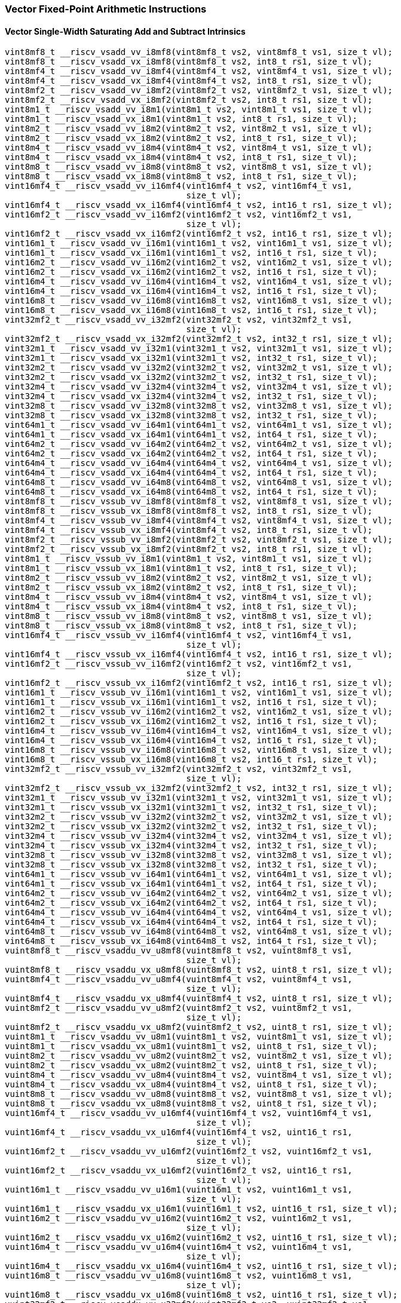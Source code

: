 
=== Vector Fixed-Point Arithmetic Instructions

[[vector-single-width-saturating-add-and-subtract]]
==== Vector Single-Width Saturating Add and Subtract Intrinsics

[,c]
----
vint8mf8_t __riscv_vsadd_vv_i8mf8(vint8mf8_t vs2, vint8mf8_t vs1, size_t vl);
vint8mf8_t __riscv_vsadd_vx_i8mf8(vint8mf8_t vs2, int8_t rs1, size_t vl);
vint8mf4_t __riscv_vsadd_vv_i8mf4(vint8mf4_t vs2, vint8mf4_t vs1, size_t vl);
vint8mf4_t __riscv_vsadd_vx_i8mf4(vint8mf4_t vs2, int8_t rs1, size_t vl);
vint8mf2_t __riscv_vsadd_vv_i8mf2(vint8mf2_t vs2, vint8mf2_t vs1, size_t vl);
vint8mf2_t __riscv_vsadd_vx_i8mf2(vint8mf2_t vs2, int8_t rs1, size_t vl);
vint8m1_t __riscv_vsadd_vv_i8m1(vint8m1_t vs2, vint8m1_t vs1, size_t vl);
vint8m1_t __riscv_vsadd_vx_i8m1(vint8m1_t vs2, int8_t rs1, size_t vl);
vint8m2_t __riscv_vsadd_vv_i8m2(vint8m2_t vs2, vint8m2_t vs1, size_t vl);
vint8m2_t __riscv_vsadd_vx_i8m2(vint8m2_t vs2, int8_t rs1, size_t vl);
vint8m4_t __riscv_vsadd_vv_i8m4(vint8m4_t vs2, vint8m4_t vs1, size_t vl);
vint8m4_t __riscv_vsadd_vx_i8m4(vint8m4_t vs2, int8_t rs1, size_t vl);
vint8m8_t __riscv_vsadd_vv_i8m8(vint8m8_t vs2, vint8m8_t vs1, size_t vl);
vint8m8_t __riscv_vsadd_vx_i8m8(vint8m8_t vs2, int8_t rs1, size_t vl);
vint16mf4_t __riscv_vsadd_vv_i16mf4(vint16mf4_t vs2, vint16mf4_t vs1,
                                    size_t vl);
vint16mf4_t __riscv_vsadd_vx_i16mf4(vint16mf4_t vs2, int16_t rs1, size_t vl);
vint16mf2_t __riscv_vsadd_vv_i16mf2(vint16mf2_t vs2, vint16mf2_t vs1,
                                    size_t vl);
vint16mf2_t __riscv_vsadd_vx_i16mf2(vint16mf2_t vs2, int16_t rs1, size_t vl);
vint16m1_t __riscv_vsadd_vv_i16m1(vint16m1_t vs2, vint16m1_t vs1, size_t vl);
vint16m1_t __riscv_vsadd_vx_i16m1(vint16m1_t vs2, int16_t rs1, size_t vl);
vint16m2_t __riscv_vsadd_vv_i16m2(vint16m2_t vs2, vint16m2_t vs1, size_t vl);
vint16m2_t __riscv_vsadd_vx_i16m2(vint16m2_t vs2, int16_t rs1, size_t vl);
vint16m4_t __riscv_vsadd_vv_i16m4(vint16m4_t vs2, vint16m4_t vs1, size_t vl);
vint16m4_t __riscv_vsadd_vx_i16m4(vint16m4_t vs2, int16_t rs1, size_t vl);
vint16m8_t __riscv_vsadd_vv_i16m8(vint16m8_t vs2, vint16m8_t vs1, size_t vl);
vint16m8_t __riscv_vsadd_vx_i16m8(vint16m8_t vs2, int16_t rs1, size_t vl);
vint32mf2_t __riscv_vsadd_vv_i32mf2(vint32mf2_t vs2, vint32mf2_t vs1,
                                    size_t vl);
vint32mf2_t __riscv_vsadd_vx_i32mf2(vint32mf2_t vs2, int32_t rs1, size_t vl);
vint32m1_t __riscv_vsadd_vv_i32m1(vint32m1_t vs2, vint32m1_t vs1, size_t vl);
vint32m1_t __riscv_vsadd_vx_i32m1(vint32m1_t vs2, int32_t rs1, size_t vl);
vint32m2_t __riscv_vsadd_vv_i32m2(vint32m2_t vs2, vint32m2_t vs1, size_t vl);
vint32m2_t __riscv_vsadd_vx_i32m2(vint32m2_t vs2, int32_t rs1, size_t vl);
vint32m4_t __riscv_vsadd_vv_i32m4(vint32m4_t vs2, vint32m4_t vs1, size_t vl);
vint32m4_t __riscv_vsadd_vx_i32m4(vint32m4_t vs2, int32_t rs1, size_t vl);
vint32m8_t __riscv_vsadd_vv_i32m8(vint32m8_t vs2, vint32m8_t vs1, size_t vl);
vint32m8_t __riscv_vsadd_vx_i32m8(vint32m8_t vs2, int32_t rs1, size_t vl);
vint64m1_t __riscv_vsadd_vv_i64m1(vint64m1_t vs2, vint64m1_t vs1, size_t vl);
vint64m1_t __riscv_vsadd_vx_i64m1(vint64m1_t vs2, int64_t rs1, size_t vl);
vint64m2_t __riscv_vsadd_vv_i64m2(vint64m2_t vs2, vint64m2_t vs1, size_t vl);
vint64m2_t __riscv_vsadd_vx_i64m2(vint64m2_t vs2, int64_t rs1, size_t vl);
vint64m4_t __riscv_vsadd_vv_i64m4(vint64m4_t vs2, vint64m4_t vs1, size_t vl);
vint64m4_t __riscv_vsadd_vx_i64m4(vint64m4_t vs2, int64_t rs1, size_t vl);
vint64m8_t __riscv_vsadd_vv_i64m8(vint64m8_t vs2, vint64m8_t vs1, size_t vl);
vint64m8_t __riscv_vsadd_vx_i64m8(vint64m8_t vs2, int64_t rs1, size_t vl);
vint8mf8_t __riscv_vssub_vv_i8mf8(vint8mf8_t vs2, vint8mf8_t vs1, size_t vl);
vint8mf8_t __riscv_vssub_vx_i8mf8(vint8mf8_t vs2, int8_t rs1, size_t vl);
vint8mf4_t __riscv_vssub_vv_i8mf4(vint8mf4_t vs2, vint8mf4_t vs1, size_t vl);
vint8mf4_t __riscv_vssub_vx_i8mf4(vint8mf4_t vs2, int8_t rs1, size_t vl);
vint8mf2_t __riscv_vssub_vv_i8mf2(vint8mf2_t vs2, vint8mf2_t vs1, size_t vl);
vint8mf2_t __riscv_vssub_vx_i8mf2(vint8mf2_t vs2, int8_t rs1, size_t vl);
vint8m1_t __riscv_vssub_vv_i8m1(vint8m1_t vs2, vint8m1_t vs1, size_t vl);
vint8m1_t __riscv_vssub_vx_i8m1(vint8m1_t vs2, int8_t rs1, size_t vl);
vint8m2_t __riscv_vssub_vv_i8m2(vint8m2_t vs2, vint8m2_t vs1, size_t vl);
vint8m2_t __riscv_vssub_vx_i8m2(vint8m2_t vs2, int8_t rs1, size_t vl);
vint8m4_t __riscv_vssub_vv_i8m4(vint8m4_t vs2, vint8m4_t vs1, size_t vl);
vint8m4_t __riscv_vssub_vx_i8m4(vint8m4_t vs2, int8_t rs1, size_t vl);
vint8m8_t __riscv_vssub_vv_i8m8(vint8m8_t vs2, vint8m8_t vs1, size_t vl);
vint8m8_t __riscv_vssub_vx_i8m8(vint8m8_t vs2, int8_t rs1, size_t vl);
vint16mf4_t __riscv_vssub_vv_i16mf4(vint16mf4_t vs2, vint16mf4_t vs1,
                                    size_t vl);
vint16mf4_t __riscv_vssub_vx_i16mf4(vint16mf4_t vs2, int16_t rs1, size_t vl);
vint16mf2_t __riscv_vssub_vv_i16mf2(vint16mf2_t vs2, vint16mf2_t vs1,
                                    size_t vl);
vint16mf2_t __riscv_vssub_vx_i16mf2(vint16mf2_t vs2, int16_t rs1, size_t vl);
vint16m1_t __riscv_vssub_vv_i16m1(vint16m1_t vs2, vint16m1_t vs1, size_t vl);
vint16m1_t __riscv_vssub_vx_i16m1(vint16m1_t vs2, int16_t rs1, size_t vl);
vint16m2_t __riscv_vssub_vv_i16m2(vint16m2_t vs2, vint16m2_t vs1, size_t vl);
vint16m2_t __riscv_vssub_vx_i16m2(vint16m2_t vs2, int16_t rs1, size_t vl);
vint16m4_t __riscv_vssub_vv_i16m4(vint16m4_t vs2, vint16m4_t vs1, size_t vl);
vint16m4_t __riscv_vssub_vx_i16m4(vint16m4_t vs2, int16_t rs1, size_t vl);
vint16m8_t __riscv_vssub_vv_i16m8(vint16m8_t vs2, vint16m8_t vs1, size_t vl);
vint16m8_t __riscv_vssub_vx_i16m8(vint16m8_t vs2, int16_t rs1, size_t vl);
vint32mf2_t __riscv_vssub_vv_i32mf2(vint32mf2_t vs2, vint32mf2_t vs1,
                                    size_t vl);
vint32mf2_t __riscv_vssub_vx_i32mf2(vint32mf2_t vs2, int32_t rs1, size_t vl);
vint32m1_t __riscv_vssub_vv_i32m1(vint32m1_t vs2, vint32m1_t vs1, size_t vl);
vint32m1_t __riscv_vssub_vx_i32m1(vint32m1_t vs2, int32_t rs1, size_t vl);
vint32m2_t __riscv_vssub_vv_i32m2(vint32m2_t vs2, vint32m2_t vs1, size_t vl);
vint32m2_t __riscv_vssub_vx_i32m2(vint32m2_t vs2, int32_t rs1, size_t vl);
vint32m4_t __riscv_vssub_vv_i32m4(vint32m4_t vs2, vint32m4_t vs1, size_t vl);
vint32m4_t __riscv_vssub_vx_i32m4(vint32m4_t vs2, int32_t rs1, size_t vl);
vint32m8_t __riscv_vssub_vv_i32m8(vint32m8_t vs2, vint32m8_t vs1, size_t vl);
vint32m8_t __riscv_vssub_vx_i32m8(vint32m8_t vs2, int32_t rs1, size_t vl);
vint64m1_t __riscv_vssub_vv_i64m1(vint64m1_t vs2, vint64m1_t vs1, size_t vl);
vint64m1_t __riscv_vssub_vx_i64m1(vint64m1_t vs2, int64_t rs1, size_t vl);
vint64m2_t __riscv_vssub_vv_i64m2(vint64m2_t vs2, vint64m2_t vs1, size_t vl);
vint64m2_t __riscv_vssub_vx_i64m2(vint64m2_t vs2, int64_t rs1, size_t vl);
vint64m4_t __riscv_vssub_vv_i64m4(vint64m4_t vs2, vint64m4_t vs1, size_t vl);
vint64m4_t __riscv_vssub_vx_i64m4(vint64m4_t vs2, int64_t rs1, size_t vl);
vint64m8_t __riscv_vssub_vv_i64m8(vint64m8_t vs2, vint64m8_t vs1, size_t vl);
vint64m8_t __riscv_vssub_vx_i64m8(vint64m8_t vs2, int64_t rs1, size_t vl);
vuint8mf8_t __riscv_vsaddu_vv_u8mf8(vuint8mf8_t vs2, vuint8mf8_t vs1,
                                    size_t vl);
vuint8mf8_t __riscv_vsaddu_vx_u8mf8(vuint8mf8_t vs2, uint8_t rs1, size_t vl);
vuint8mf4_t __riscv_vsaddu_vv_u8mf4(vuint8mf4_t vs2, vuint8mf4_t vs1,
                                    size_t vl);
vuint8mf4_t __riscv_vsaddu_vx_u8mf4(vuint8mf4_t vs2, uint8_t rs1, size_t vl);
vuint8mf2_t __riscv_vsaddu_vv_u8mf2(vuint8mf2_t vs2, vuint8mf2_t vs1,
                                    size_t vl);
vuint8mf2_t __riscv_vsaddu_vx_u8mf2(vuint8mf2_t vs2, uint8_t rs1, size_t vl);
vuint8m1_t __riscv_vsaddu_vv_u8m1(vuint8m1_t vs2, vuint8m1_t vs1, size_t vl);
vuint8m1_t __riscv_vsaddu_vx_u8m1(vuint8m1_t vs2, uint8_t rs1, size_t vl);
vuint8m2_t __riscv_vsaddu_vv_u8m2(vuint8m2_t vs2, vuint8m2_t vs1, size_t vl);
vuint8m2_t __riscv_vsaddu_vx_u8m2(vuint8m2_t vs2, uint8_t rs1, size_t vl);
vuint8m4_t __riscv_vsaddu_vv_u8m4(vuint8m4_t vs2, vuint8m4_t vs1, size_t vl);
vuint8m4_t __riscv_vsaddu_vx_u8m4(vuint8m4_t vs2, uint8_t rs1, size_t vl);
vuint8m8_t __riscv_vsaddu_vv_u8m8(vuint8m8_t vs2, vuint8m8_t vs1, size_t vl);
vuint8m8_t __riscv_vsaddu_vx_u8m8(vuint8m8_t vs2, uint8_t rs1, size_t vl);
vuint16mf4_t __riscv_vsaddu_vv_u16mf4(vuint16mf4_t vs2, vuint16mf4_t vs1,
                                      size_t vl);
vuint16mf4_t __riscv_vsaddu_vx_u16mf4(vuint16mf4_t vs2, uint16_t rs1,
                                      size_t vl);
vuint16mf2_t __riscv_vsaddu_vv_u16mf2(vuint16mf2_t vs2, vuint16mf2_t vs1,
                                      size_t vl);
vuint16mf2_t __riscv_vsaddu_vx_u16mf2(vuint16mf2_t vs2, uint16_t rs1,
                                      size_t vl);
vuint16m1_t __riscv_vsaddu_vv_u16m1(vuint16m1_t vs2, vuint16m1_t vs1,
                                    size_t vl);
vuint16m1_t __riscv_vsaddu_vx_u16m1(vuint16m1_t vs2, uint16_t rs1, size_t vl);
vuint16m2_t __riscv_vsaddu_vv_u16m2(vuint16m2_t vs2, vuint16m2_t vs1,
                                    size_t vl);
vuint16m2_t __riscv_vsaddu_vx_u16m2(vuint16m2_t vs2, uint16_t rs1, size_t vl);
vuint16m4_t __riscv_vsaddu_vv_u16m4(vuint16m4_t vs2, vuint16m4_t vs1,
                                    size_t vl);
vuint16m4_t __riscv_vsaddu_vx_u16m4(vuint16m4_t vs2, uint16_t rs1, size_t vl);
vuint16m8_t __riscv_vsaddu_vv_u16m8(vuint16m8_t vs2, vuint16m8_t vs1,
                                    size_t vl);
vuint16m8_t __riscv_vsaddu_vx_u16m8(vuint16m8_t vs2, uint16_t rs1, size_t vl);
vuint32mf2_t __riscv_vsaddu_vv_u32mf2(vuint32mf2_t vs2, vuint32mf2_t vs1,
                                      size_t vl);
vuint32mf2_t __riscv_vsaddu_vx_u32mf2(vuint32mf2_t vs2, uint32_t rs1,
                                      size_t vl);
vuint32m1_t __riscv_vsaddu_vv_u32m1(vuint32m1_t vs2, vuint32m1_t vs1,
                                    size_t vl);
vuint32m1_t __riscv_vsaddu_vx_u32m1(vuint32m1_t vs2, uint32_t rs1, size_t vl);
vuint32m2_t __riscv_vsaddu_vv_u32m2(vuint32m2_t vs2, vuint32m2_t vs1,
                                    size_t vl);
vuint32m2_t __riscv_vsaddu_vx_u32m2(vuint32m2_t vs2, uint32_t rs1, size_t vl);
vuint32m4_t __riscv_vsaddu_vv_u32m4(vuint32m4_t vs2, vuint32m4_t vs1,
                                    size_t vl);
vuint32m4_t __riscv_vsaddu_vx_u32m4(vuint32m4_t vs2, uint32_t rs1, size_t vl);
vuint32m8_t __riscv_vsaddu_vv_u32m8(vuint32m8_t vs2, vuint32m8_t vs1,
                                    size_t vl);
vuint32m8_t __riscv_vsaddu_vx_u32m8(vuint32m8_t vs2, uint32_t rs1, size_t vl);
vuint64m1_t __riscv_vsaddu_vv_u64m1(vuint64m1_t vs2, vuint64m1_t vs1,
                                    size_t vl);
vuint64m1_t __riscv_vsaddu_vx_u64m1(vuint64m1_t vs2, uint64_t rs1, size_t vl);
vuint64m2_t __riscv_vsaddu_vv_u64m2(vuint64m2_t vs2, vuint64m2_t vs1,
                                    size_t vl);
vuint64m2_t __riscv_vsaddu_vx_u64m2(vuint64m2_t vs2, uint64_t rs1, size_t vl);
vuint64m4_t __riscv_vsaddu_vv_u64m4(vuint64m4_t vs2, vuint64m4_t vs1,
                                    size_t vl);
vuint64m4_t __riscv_vsaddu_vx_u64m4(vuint64m4_t vs2, uint64_t rs1, size_t vl);
vuint64m8_t __riscv_vsaddu_vv_u64m8(vuint64m8_t vs2, vuint64m8_t vs1,
                                    size_t vl);
vuint64m8_t __riscv_vsaddu_vx_u64m8(vuint64m8_t vs2, uint64_t rs1, size_t vl);
vuint8mf8_t __riscv_vssubu_vv_u8mf8(vuint8mf8_t vs2, vuint8mf8_t vs1,
                                    size_t vl);
vuint8mf8_t __riscv_vssubu_vx_u8mf8(vuint8mf8_t vs2, uint8_t rs1, size_t vl);
vuint8mf4_t __riscv_vssubu_vv_u8mf4(vuint8mf4_t vs2, vuint8mf4_t vs1,
                                    size_t vl);
vuint8mf4_t __riscv_vssubu_vx_u8mf4(vuint8mf4_t vs2, uint8_t rs1, size_t vl);
vuint8mf2_t __riscv_vssubu_vv_u8mf2(vuint8mf2_t vs2, vuint8mf2_t vs1,
                                    size_t vl);
vuint8mf2_t __riscv_vssubu_vx_u8mf2(vuint8mf2_t vs2, uint8_t rs1, size_t vl);
vuint8m1_t __riscv_vssubu_vv_u8m1(vuint8m1_t vs2, vuint8m1_t vs1, size_t vl);
vuint8m1_t __riscv_vssubu_vx_u8m1(vuint8m1_t vs2, uint8_t rs1, size_t vl);
vuint8m2_t __riscv_vssubu_vv_u8m2(vuint8m2_t vs2, vuint8m2_t vs1, size_t vl);
vuint8m2_t __riscv_vssubu_vx_u8m2(vuint8m2_t vs2, uint8_t rs1, size_t vl);
vuint8m4_t __riscv_vssubu_vv_u8m4(vuint8m4_t vs2, vuint8m4_t vs1, size_t vl);
vuint8m4_t __riscv_vssubu_vx_u8m4(vuint8m4_t vs2, uint8_t rs1, size_t vl);
vuint8m8_t __riscv_vssubu_vv_u8m8(vuint8m8_t vs2, vuint8m8_t vs1, size_t vl);
vuint8m8_t __riscv_vssubu_vx_u8m8(vuint8m8_t vs2, uint8_t rs1, size_t vl);
vuint16mf4_t __riscv_vssubu_vv_u16mf4(vuint16mf4_t vs2, vuint16mf4_t vs1,
                                      size_t vl);
vuint16mf4_t __riscv_vssubu_vx_u16mf4(vuint16mf4_t vs2, uint16_t rs1,
                                      size_t vl);
vuint16mf2_t __riscv_vssubu_vv_u16mf2(vuint16mf2_t vs2, vuint16mf2_t vs1,
                                      size_t vl);
vuint16mf2_t __riscv_vssubu_vx_u16mf2(vuint16mf2_t vs2, uint16_t rs1,
                                      size_t vl);
vuint16m1_t __riscv_vssubu_vv_u16m1(vuint16m1_t vs2, vuint16m1_t vs1,
                                    size_t vl);
vuint16m1_t __riscv_vssubu_vx_u16m1(vuint16m1_t vs2, uint16_t rs1, size_t vl);
vuint16m2_t __riscv_vssubu_vv_u16m2(vuint16m2_t vs2, vuint16m2_t vs1,
                                    size_t vl);
vuint16m2_t __riscv_vssubu_vx_u16m2(vuint16m2_t vs2, uint16_t rs1, size_t vl);
vuint16m4_t __riscv_vssubu_vv_u16m4(vuint16m4_t vs2, vuint16m4_t vs1,
                                    size_t vl);
vuint16m4_t __riscv_vssubu_vx_u16m4(vuint16m4_t vs2, uint16_t rs1, size_t vl);
vuint16m8_t __riscv_vssubu_vv_u16m8(vuint16m8_t vs2, vuint16m8_t vs1,
                                    size_t vl);
vuint16m8_t __riscv_vssubu_vx_u16m8(vuint16m8_t vs2, uint16_t rs1, size_t vl);
vuint32mf2_t __riscv_vssubu_vv_u32mf2(vuint32mf2_t vs2, vuint32mf2_t vs1,
                                      size_t vl);
vuint32mf2_t __riscv_vssubu_vx_u32mf2(vuint32mf2_t vs2, uint32_t rs1,
                                      size_t vl);
vuint32m1_t __riscv_vssubu_vv_u32m1(vuint32m1_t vs2, vuint32m1_t vs1,
                                    size_t vl);
vuint32m1_t __riscv_vssubu_vx_u32m1(vuint32m1_t vs2, uint32_t rs1, size_t vl);
vuint32m2_t __riscv_vssubu_vv_u32m2(vuint32m2_t vs2, vuint32m2_t vs1,
                                    size_t vl);
vuint32m2_t __riscv_vssubu_vx_u32m2(vuint32m2_t vs2, uint32_t rs1, size_t vl);
vuint32m4_t __riscv_vssubu_vv_u32m4(vuint32m4_t vs2, vuint32m4_t vs1,
                                    size_t vl);
vuint32m4_t __riscv_vssubu_vx_u32m4(vuint32m4_t vs2, uint32_t rs1, size_t vl);
vuint32m8_t __riscv_vssubu_vv_u32m8(vuint32m8_t vs2, vuint32m8_t vs1,
                                    size_t vl);
vuint32m8_t __riscv_vssubu_vx_u32m8(vuint32m8_t vs2, uint32_t rs1, size_t vl);
vuint64m1_t __riscv_vssubu_vv_u64m1(vuint64m1_t vs2, vuint64m1_t vs1,
                                    size_t vl);
vuint64m1_t __riscv_vssubu_vx_u64m1(vuint64m1_t vs2, uint64_t rs1, size_t vl);
vuint64m2_t __riscv_vssubu_vv_u64m2(vuint64m2_t vs2, vuint64m2_t vs1,
                                    size_t vl);
vuint64m2_t __riscv_vssubu_vx_u64m2(vuint64m2_t vs2, uint64_t rs1, size_t vl);
vuint64m4_t __riscv_vssubu_vv_u64m4(vuint64m4_t vs2, vuint64m4_t vs1,
                                    size_t vl);
vuint64m4_t __riscv_vssubu_vx_u64m4(vuint64m4_t vs2, uint64_t rs1, size_t vl);
vuint64m8_t __riscv_vssubu_vv_u64m8(vuint64m8_t vs2, vuint64m8_t vs1,
                                    size_t vl);
vuint64m8_t __riscv_vssubu_vx_u64m8(vuint64m8_t vs2, uint64_t rs1, size_t vl);
// masked functions
vint8mf8_t __riscv_vsadd_vv_i8mf8_m(vbool64_t vm, vint8mf8_t vs2,
                                    vint8mf8_t vs1, size_t vl);
vint8mf8_t __riscv_vsadd_vx_i8mf8_m(vbool64_t vm, vint8mf8_t vs2, int8_t rs1,
                                    size_t vl);
vint8mf4_t __riscv_vsadd_vv_i8mf4_m(vbool32_t vm, vint8mf4_t vs2,
                                    vint8mf4_t vs1, size_t vl);
vint8mf4_t __riscv_vsadd_vx_i8mf4_m(vbool32_t vm, vint8mf4_t vs2, int8_t rs1,
                                    size_t vl);
vint8mf2_t __riscv_vsadd_vv_i8mf2_m(vbool16_t vm, vint8mf2_t vs2,
                                    vint8mf2_t vs1, size_t vl);
vint8mf2_t __riscv_vsadd_vx_i8mf2_m(vbool16_t vm, vint8mf2_t vs2, int8_t rs1,
                                    size_t vl);
vint8m1_t __riscv_vsadd_vv_i8m1_m(vbool8_t vm, vint8m1_t vs2, vint8m1_t vs1,
                                  size_t vl);
vint8m1_t __riscv_vsadd_vx_i8m1_m(vbool8_t vm, vint8m1_t vs2, int8_t rs1,
                                  size_t vl);
vint8m2_t __riscv_vsadd_vv_i8m2_m(vbool4_t vm, vint8m2_t vs2, vint8m2_t vs1,
                                  size_t vl);
vint8m2_t __riscv_vsadd_vx_i8m2_m(vbool4_t vm, vint8m2_t vs2, int8_t rs1,
                                  size_t vl);
vint8m4_t __riscv_vsadd_vv_i8m4_m(vbool2_t vm, vint8m4_t vs2, vint8m4_t vs1,
                                  size_t vl);
vint8m4_t __riscv_vsadd_vx_i8m4_m(vbool2_t vm, vint8m4_t vs2, int8_t rs1,
                                  size_t vl);
vint8m8_t __riscv_vsadd_vv_i8m8_m(vbool1_t vm, vint8m8_t vs2, vint8m8_t vs1,
                                  size_t vl);
vint8m8_t __riscv_vsadd_vx_i8m8_m(vbool1_t vm, vint8m8_t vs2, int8_t rs1,
                                  size_t vl);
vint16mf4_t __riscv_vsadd_vv_i16mf4_m(vbool64_t vm, vint16mf4_t vs2,
                                      vint16mf4_t vs1, size_t vl);
vint16mf4_t __riscv_vsadd_vx_i16mf4_m(vbool64_t vm, vint16mf4_t vs2,
                                      int16_t rs1, size_t vl);
vint16mf2_t __riscv_vsadd_vv_i16mf2_m(vbool32_t vm, vint16mf2_t vs2,
                                      vint16mf2_t vs1, size_t vl);
vint16mf2_t __riscv_vsadd_vx_i16mf2_m(vbool32_t vm, vint16mf2_t vs2,
                                      int16_t rs1, size_t vl);
vint16m1_t __riscv_vsadd_vv_i16m1_m(vbool16_t vm, vint16m1_t vs2,
                                    vint16m1_t vs1, size_t vl);
vint16m1_t __riscv_vsadd_vx_i16m1_m(vbool16_t vm, vint16m1_t vs2, int16_t rs1,
                                    size_t vl);
vint16m2_t __riscv_vsadd_vv_i16m2_m(vbool8_t vm, vint16m2_t vs2, vint16m2_t vs1,
                                    size_t vl);
vint16m2_t __riscv_vsadd_vx_i16m2_m(vbool8_t vm, vint16m2_t vs2, int16_t rs1,
                                    size_t vl);
vint16m4_t __riscv_vsadd_vv_i16m4_m(vbool4_t vm, vint16m4_t vs2, vint16m4_t vs1,
                                    size_t vl);
vint16m4_t __riscv_vsadd_vx_i16m4_m(vbool4_t vm, vint16m4_t vs2, int16_t rs1,
                                    size_t vl);
vint16m8_t __riscv_vsadd_vv_i16m8_m(vbool2_t vm, vint16m8_t vs2, vint16m8_t vs1,
                                    size_t vl);
vint16m8_t __riscv_vsadd_vx_i16m8_m(vbool2_t vm, vint16m8_t vs2, int16_t rs1,
                                    size_t vl);
vint32mf2_t __riscv_vsadd_vv_i32mf2_m(vbool64_t vm, vint32mf2_t vs2,
                                      vint32mf2_t vs1, size_t vl);
vint32mf2_t __riscv_vsadd_vx_i32mf2_m(vbool64_t vm, vint32mf2_t vs2,
                                      int32_t rs1, size_t vl);
vint32m1_t __riscv_vsadd_vv_i32m1_m(vbool32_t vm, vint32m1_t vs2,
                                    vint32m1_t vs1, size_t vl);
vint32m1_t __riscv_vsadd_vx_i32m1_m(vbool32_t vm, vint32m1_t vs2, int32_t rs1,
                                    size_t vl);
vint32m2_t __riscv_vsadd_vv_i32m2_m(vbool16_t vm, vint32m2_t vs2,
                                    vint32m2_t vs1, size_t vl);
vint32m2_t __riscv_vsadd_vx_i32m2_m(vbool16_t vm, vint32m2_t vs2, int32_t rs1,
                                    size_t vl);
vint32m4_t __riscv_vsadd_vv_i32m4_m(vbool8_t vm, vint32m4_t vs2, vint32m4_t vs1,
                                    size_t vl);
vint32m4_t __riscv_vsadd_vx_i32m4_m(vbool8_t vm, vint32m4_t vs2, int32_t rs1,
                                    size_t vl);
vint32m8_t __riscv_vsadd_vv_i32m8_m(vbool4_t vm, vint32m8_t vs2, vint32m8_t vs1,
                                    size_t vl);
vint32m8_t __riscv_vsadd_vx_i32m8_m(vbool4_t vm, vint32m8_t vs2, int32_t rs1,
                                    size_t vl);
vint64m1_t __riscv_vsadd_vv_i64m1_m(vbool64_t vm, vint64m1_t vs2,
                                    vint64m1_t vs1, size_t vl);
vint64m1_t __riscv_vsadd_vx_i64m1_m(vbool64_t vm, vint64m1_t vs2, int64_t rs1,
                                    size_t vl);
vint64m2_t __riscv_vsadd_vv_i64m2_m(vbool32_t vm, vint64m2_t vs2,
                                    vint64m2_t vs1, size_t vl);
vint64m2_t __riscv_vsadd_vx_i64m2_m(vbool32_t vm, vint64m2_t vs2, int64_t rs1,
                                    size_t vl);
vint64m4_t __riscv_vsadd_vv_i64m4_m(vbool16_t vm, vint64m4_t vs2,
                                    vint64m4_t vs1, size_t vl);
vint64m4_t __riscv_vsadd_vx_i64m4_m(vbool16_t vm, vint64m4_t vs2, int64_t rs1,
                                    size_t vl);
vint64m8_t __riscv_vsadd_vv_i64m8_m(vbool8_t vm, vint64m8_t vs2, vint64m8_t vs1,
                                    size_t vl);
vint64m8_t __riscv_vsadd_vx_i64m8_m(vbool8_t vm, vint64m8_t vs2, int64_t rs1,
                                    size_t vl);
vint8mf8_t __riscv_vssub_vv_i8mf8_m(vbool64_t vm, vint8mf8_t vs2,
                                    vint8mf8_t vs1, size_t vl);
vint8mf8_t __riscv_vssub_vx_i8mf8_m(vbool64_t vm, vint8mf8_t vs2, int8_t rs1,
                                    size_t vl);
vint8mf4_t __riscv_vssub_vv_i8mf4_m(vbool32_t vm, vint8mf4_t vs2,
                                    vint8mf4_t vs1, size_t vl);
vint8mf4_t __riscv_vssub_vx_i8mf4_m(vbool32_t vm, vint8mf4_t vs2, int8_t rs1,
                                    size_t vl);
vint8mf2_t __riscv_vssub_vv_i8mf2_m(vbool16_t vm, vint8mf2_t vs2,
                                    vint8mf2_t vs1, size_t vl);
vint8mf2_t __riscv_vssub_vx_i8mf2_m(vbool16_t vm, vint8mf2_t vs2, int8_t rs1,
                                    size_t vl);
vint8m1_t __riscv_vssub_vv_i8m1_m(vbool8_t vm, vint8m1_t vs2, vint8m1_t vs1,
                                  size_t vl);
vint8m1_t __riscv_vssub_vx_i8m1_m(vbool8_t vm, vint8m1_t vs2, int8_t rs1,
                                  size_t vl);
vint8m2_t __riscv_vssub_vv_i8m2_m(vbool4_t vm, vint8m2_t vs2, vint8m2_t vs1,
                                  size_t vl);
vint8m2_t __riscv_vssub_vx_i8m2_m(vbool4_t vm, vint8m2_t vs2, int8_t rs1,
                                  size_t vl);
vint8m4_t __riscv_vssub_vv_i8m4_m(vbool2_t vm, vint8m4_t vs2, vint8m4_t vs1,
                                  size_t vl);
vint8m4_t __riscv_vssub_vx_i8m4_m(vbool2_t vm, vint8m4_t vs2, int8_t rs1,
                                  size_t vl);
vint8m8_t __riscv_vssub_vv_i8m8_m(vbool1_t vm, vint8m8_t vs2, vint8m8_t vs1,
                                  size_t vl);
vint8m8_t __riscv_vssub_vx_i8m8_m(vbool1_t vm, vint8m8_t vs2, int8_t rs1,
                                  size_t vl);
vint16mf4_t __riscv_vssub_vv_i16mf4_m(vbool64_t vm, vint16mf4_t vs2,
                                      vint16mf4_t vs1, size_t vl);
vint16mf4_t __riscv_vssub_vx_i16mf4_m(vbool64_t vm, vint16mf4_t vs2,
                                      int16_t rs1, size_t vl);
vint16mf2_t __riscv_vssub_vv_i16mf2_m(vbool32_t vm, vint16mf2_t vs2,
                                      vint16mf2_t vs1, size_t vl);
vint16mf2_t __riscv_vssub_vx_i16mf2_m(vbool32_t vm, vint16mf2_t vs2,
                                      int16_t rs1, size_t vl);
vint16m1_t __riscv_vssub_vv_i16m1_m(vbool16_t vm, vint16m1_t vs2,
                                    vint16m1_t vs1, size_t vl);
vint16m1_t __riscv_vssub_vx_i16m1_m(vbool16_t vm, vint16m1_t vs2, int16_t rs1,
                                    size_t vl);
vint16m2_t __riscv_vssub_vv_i16m2_m(vbool8_t vm, vint16m2_t vs2, vint16m2_t vs1,
                                    size_t vl);
vint16m2_t __riscv_vssub_vx_i16m2_m(vbool8_t vm, vint16m2_t vs2, int16_t rs1,
                                    size_t vl);
vint16m4_t __riscv_vssub_vv_i16m4_m(vbool4_t vm, vint16m4_t vs2, vint16m4_t vs1,
                                    size_t vl);
vint16m4_t __riscv_vssub_vx_i16m4_m(vbool4_t vm, vint16m4_t vs2, int16_t rs1,
                                    size_t vl);
vint16m8_t __riscv_vssub_vv_i16m8_m(vbool2_t vm, vint16m8_t vs2, vint16m8_t vs1,
                                    size_t vl);
vint16m8_t __riscv_vssub_vx_i16m8_m(vbool2_t vm, vint16m8_t vs2, int16_t rs1,
                                    size_t vl);
vint32mf2_t __riscv_vssub_vv_i32mf2_m(vbool64_t vm, vint32mf2_t vs2,
                                      vint32mf2_t vs1, size_t vl);
vint32mf2_t __riscv_vssub_vx_i32mf2_m(vbool64_t vm, vint32mf2_t vs2,
                                      int32_t rs1, size_t vl);
vint32m1_t __riscv_vssub_vv_i32m1_m(vbool32_t vm, vint32m1_t vs2,
                                    vint32m1_t vs1, size_t vl);
vint32m1_t __riscv_vssub_vx_i32m1_m(vbool32_t vm, vint32m1_t vs2, int32_t rs1,
                                    size_t vl);
vint32m2_t __riscv_vssub_vv_i32m2_m(vbool16_t vm, vint32m2_t vs2,
                                    vint32m2_t vs1, size_t vl);
vint32m2_t __riscv_vssub_vx_i32m2_m(vbool16_t vm, vint32m2_t vs2, int32_t rs1,
                                    size_t vl);
vint32m4_t __riscv_vssub_vv_i32m4_m(vbool8_t vm, vint32m4_t vs2, vint32m4_t vs1,
                                    size_t vl);
vint32m4_t __riscv_vssub_vx_i32m4_m(vbool8_t vm, vint32m4_t vs2, int32_t rs1,
                                    size_t vl);
vint32m8_t __riscv_vssub_vv_i32m8_m(vbool4_t vm, vint32m8_t vs2, vint32m8_t vs1,
                                    size_t vl);
vint32m8_t __riscv_vssub_vx_i32m8_m(vbool4_t vm, vint32m8_t vs2, int32_t rs1,
                                    size_t vl);
vint64m1_t __riscv_vssub_vv_i64m1_m(vbool64_t vm, vint64m1_t vs2,
                                    vint64m1_t vs1, size_t vl);
vint64m1_t __riscv_vssub_vx_i64m1_m(vbool64_t vm, vint64m1_t vs2, int64_t rs1,
                                    size_t vl);
vint64m2_t __riscv_vssub_vv_i64m2_m(vbool32_t vm, vint64m2_t vs2,
                                    vint64m2_t vs1, size_t vl);
vint64m2_t __riscv_vssub_vx_i64m2_m(vbool32_t vm, vint64m2_t vs2, int64_t rs1,
                                    size_t vl);
vint64m4_t __riscv_vssub_vv_i64m4_m(vbool16_t vm, vint64m4_t vs2,
                                    vint64m4_t vs1, size_t vl);
vint64m4_t __riscv_vssub_vx_i64m4_m(vbool16_t vm, vint64m4_t vs2, int64_t rs1,
                                    size_t vl);
vint64m8_t __riscv_vssub_vv_i64m8_m(vbool8_t vm, vint64m8_t vs2, vint64m8_t vs1,
                                    size_t vl);
vint64m8_t __riscv_vssub_vx_i64m8_m(vbool8_t vm, vint64m8_t vs2, int64_t rs1,
                                    size_t vl);
vuint8mf8_t __riscv_vsaddu_vv_u8mf8_m(vbool64_t vm, vuint8mf8_t vs2,
                                      vuint8mf8_t vs1, size_t vl);
vuint8mf8_t __riscv_vsaddu_vx_u8mf8_m(vbool64_t vm, vuint8mf8_t vs2,
                                      uint8_t rs1, size_t vl);
vuint8mf4_t __riscv_vsaddu_vv_u8mf4_m(vbool32_t vm, vuint8mf4_t vs2,
                                      vuint8mf4_t vs1, size_t vl);
vuint8mf4_t __riscv_vsaddu_vx_u8mf4_m(vbool32_t vm, vuint8mf4_t vs2,
                                      uint8_t rs1, size_t vl);
vuint8mf2_t __riscv_vsaddu_vv_u8mf2_m(vbool16_t vm, vuint8mf2_t vs2,
                                      vuint8mf2_t vs1, size_t vl);
vuint8mf2_t __riscv_vsaddu_vx_u8mf2_m(vbool16_t vm, vuint8mf2_t vs2,
                                      uint8_t rs1, size_t vl);
vuint8m1_t __riscv_vsaddu_vv_u8m1_m(vbool8_t vm, vuint8m1_t vs2, vuint8m1_t vs1,
                                    size_t vl);
vuint8m1_t __riscv_vsaddu_vx_u8m1_m(vbool8_t vm, vuint8m1_t vs2, uint8_t rs1,
                                    size_t vl);
vuint8m2_t __riscv_vsaddu_vv_u8m2_m(vbool4_t vm, vuint8m2_t vs2, vuint8m2_t vs1,
                                    size_t vl);
vuint8m2_t __riscv_vsaddu_vx_u8m2_m(vbool4_t vm, vuint8m2_t vs2, uint8_t rs1,
                                    size_t vl);
vuint8m4_t __riscv_vsaddu_vv_u8m4_m(vbool2_t vm, vuint8m4_t vs2, vuint8m4_t vs1,
                                    size_t vl);
vuint8m4_t __riscv_vsaddu_vx_u8m4_m(vbool2_t vm, vuint8m4_t vs2, uint8_t rs1,
                                    size_t vl);
vuint8m8_t __riscv_vsaddu_vv_u8m8_m(vbool1_t vm, vuint8m8_t vs2, vuint8m8_t vs1,
                                    size_t vl);
vuint8m8_t __riscv_vsaddu_vx_u8m8_m(vbool1_t vm, vuint8m8_t vs2, uint8_t rs1,
                                    size_t vl);
vuint16mf4_t __riscv_vsaddu_vv_u16mf4_m(vbool64_t vm, vuint16mf4_t vs2,
                                        vuint16mf4_t vs1, size_t vl);
vuint16mf4_t __riscv_vsaddu_vx_u16mf4_m(vbool64_t vm, vuint16mf4_t vs2,
                                        uint16_t rs1, size_t vl);
vuint16mf2_t __riscv_vsaddu_vv_u16mf2_m(vbool32_t vm, vuint16mf2_t vs2,
                                        vuint16mf2_t vs1, size_t vl);
vuint16mf2_t __riscv_vsaddu_vx_u16mf2_m(vbool32_t vm, vuint16mf2_t vs2,
                                        uint16_t rs1, size_t vl);
vuint16m1_t __riscv_vsaddu_vv_u16m1_m(vbool16_t vm, vuint16m1_t vs2,
                                      vuint16m1_t vs1, size_t vl);
vuint16m1_t __riscv_vsaddu_vx_u16m1_m(vbool16_t vm, vuint16m1_t vs2,
                                      uint16_t rs1, size_t vl);
vuint16m2_t __riscv_vsaddu_vv_u16m2_m(vbool8_t vm, vuint16m2_t vs2,
                                      vuint16m2_t vs1, size_t vl);
vuint16m2_t __riscv_vsaddu_vx_u16m2_m(vbool8_t vm, vuint16m2_t vs2,
                                      uint16_t rs1, size_t vl);
vuint16m4_t __riscv_vsaddu_vv_u16m4_m(vbool4_t vm, vuint16m4_t vs2,
                                      vuint16m4_t vs1, size_t vl);
vuint16m4_t __riscv_vsaddu_vx_u16m4_m(vbool4_t vm, vuint16m4_t vs2,
                                      uint16_t rs1, size_t vl);
vuint16m8_t __riscv_vsaddu_vv_u16m8_m(vbool2_t vm, vuint16m8_t vs2,
                                      vuint16m8_t vs1, size_t vl);
vuint16m8_t __riscv_vsaddu_vx_u16m8_m(vbool2_t vm, vuint16m8_t vs2,
                                      uint16_t rs1, size_t vl);
vuint32mf2_t __riscv_vsaddu_vv_u32mf2_m(vbool64_t vm, vuint32mf2_t vs2,
                                        vuint32mf2_t vs1, size_t vl);
vuint32mf2_t __riscv_vsaddu_vx_u32mf2_m(vbool64_t vm, vuint32mf2_t vs2,
                                        uint32_t rs1, size_t vl);
vuint32m1_t __riscv_vsaddu_vv_u32m1_m(vbool32_t vm, vuint32m1_t vs2,
                                      vuint32m1_t vs1, size_t vl);
vuint32m1_t __riscv_vsaddu_vx_u32m1_m(vbool32_t vm, vuint32m1_t vs2,
                                      uint32_t rs1, size_t vl);
vuint32m2_t __riscv_vsaddu_vv_u32m2_m(vbool16_t vm, vuint32m2_t vs2,
                                      vuint32m2_t vs1, size_t vl);
vuint32m2_t __riscv_vsaddu_vx_u32m2_m(vbool16_t vm, vuint32m2_t vs2,
                                      uint32_t rs1, size_t vl);
vuint32m4_t __riscv_vsaddu_vv_u32m4_m(vbool8_t vm, vuint32m4_t vs2,
                                      vuint32m4_t vs1, size_t vl);
vuint32m4_t __riscv_vsaddu_vx_u32m4_m(vbool8_t vm, vuint32m4_t vs2,
                                      uint32_t rs1, size_t vl);
vuint32m8_t __riscv_vsaddu_vv_u32m8_m(vbool4_t vm, vuint32m8_t vs2,
                                      vuint32m8_t vs1, size_t vl);
vuint32m8_t __riscv_vsaddu_vx_u32m8_m(vbool4_t vm, vuint32m8_t vs2,
                                      uint32_t rs1, size_t vl);
vuint64m1_t __riscv_vsaddu_vv_u64m1_m(vbool64_t vm, vuint64m1_t vs2,
                                      vuint64m1_t vs1, size_t vl);
vuint64m1_t __riscv_vsaddu_vx_u64m1_m(vbool64_t vm, vuint64m1_t vs2,
                                      uint64_t rs1, size_t vl);
vuint64m2_t __riscv_vsaddu_vv_u64m2_m(vbool32_t vm, vuint64m2_t vs2,
                                      vuint64m2_t vs1, size_t vl);
vuint64m2_t __riscv_vsaddu_vx_u64m2_m(vbool32_t vm, vuint64m2_t vs2,
                                      uint64_t rs1, size_t vl);
vuint64m4_t __riscv_vsaddu_vv_u64m4_m(vbool16_t vm, vuint64m4_t vs2,
                                      vuint64m4_t vs1, size_t vl);
vuint64m4_t __riscv_vsaddu_vx_u64m4_m(vbool16_t vm, vuint64m4_t vs2,
                                      uint64_t rs1, size_t vl);
vuint64m8_t __riscv_vsaddu_vv_u64m8_m(vbool8_t vm, vuint64m8_t vs2,
                                      vuint64m8_t vs1, size_t vl);
vuint64m8_t __riscv_vsaddu_vx_u64m8_m(vbool8_t vm, vuint64m8_t vs2,
                                      uint64_t rs1, size_t vl);
vuint8mf8_t __riscv_vssubu_vv_u8mf8_m(vbool64_t vm, vuint8mf8_t vs2,
                                      vuint8mf8_t vs1, size_t vl);
vuint8mf8_t __riscv_vssubu_vx_u8mf8_m(vbool64_t vm, vuint8mf8_t vs2,
                                      uint8_t rs1, size_t vl);
vuint8mf4_t __riscv_vssubu_vv_u8mf4_m(vbool32_t vm, vuint8mf4_t vs2,
                                      vuint8mf4_t vs1, size_t vl);
vuint8mf4_t __riscv_vssubu_vx_u8mf4_m(vbool32_t vm, vuint8mf4_t vs2,
                                      uint8_t rs1, size_t vl);
vuint8mf2_t __riscv_vssubu_vv_u8mf2_m(vbool16_t vm, vuint8mf2_t vs2,
                                      vuint8mf2_t vs1, size_t vl);
vuint8mf2_t __riscv_vssubu_vx_u8mf2_m(vbool16_t vm, vuint8mf2_t vs2,
                                      uint8_t rs1, size_t vl);
vuint8m1_t __riscv_vssubu_vv_u8m1_m(vbool8_t vm, vuint8m1_t vs2, vuint8m1_t vs1,
                                    size_t vl);
vuint8m1_t __riscv_vssubu_vx_u8m1_m(vbool8_t vm, vuint8m1_t vs2, uint8_t rs1,
                                    size_t vl);
vuint8m2_t __riscv_vssubu_vv_u8m2_m(vbool4_t vm, vuint8m2_t vs2, vuint8m2_t vs1,
                                    size_t vl);
vuint8m2_t __riscv_vssubu_vx_u8m2_m(vbool4_t vm, vuint8m2_t vs2, uint8_t rs1,
                                    size_t vl);
vuint8m4_t __riscv_vssubu_vv_u8m4_m(vbool2_t vm, vuint8m4_t vs2, vuint8m4_t vs1,
                                    size_t vl);
vuint8m4_t __riscv_vssubu_vx_u8m4_m(vbool2_t vm, vuint8m4_t vs2, uint8_t rs1,
                                    size_t vl);
vuint8m8_t __riscv_vssubu_vv_u8m8_m(vbool1_t vm, vuint8m8_t vs2, vuint8m8_t vs1,
                                    size_t vl);
vuint8m8_t __riscv_vssubu_vx_u8m8_m(vbool1_t vm, vuint8m8_t vs2, uint8_t rs1,
                                    size_t vl);
vuint16mf4_t __riscv_vssubu_vv_u16mf4_m(vbool64_t vm, vuint16mf4_t vs2,
                                        vuint16mf4_t vs1, size_t vl);
vuint16mf4_t __riscv_vssubu_vx_u16mf4_m(vbool64_t vm, vuint16mf4_t vs2,
                                        uint16_t rs1, size_t vl);
vuint16mf2_t __riscv_vssubu_vv_u16mf2_m(vbool32_t vm, vuint16mf2_t vs2,
                                        vuint16mf2_t vs1, size_t vl);
vuint16mf2_t __riscv_vssubu_vx_u16mf2_m(vbool32_t vm, vuint16mf2_t vs2,
                                        uint16_t rs1, size_t vl);
vuint16m1_t __riscv_vssubu_vv_u16m1_m(vbool16_t vm, vuint16m1_t vs2,
                                      vuint16m1_t vs1, size_t vl);
vuint16m1_t __riscv_vssubu_vx_u16m1_m(vbool16_t vm, vuint16m1_t vs2,
                                      uint16_t rs1, size_t vl);
vuint16m2_t __riscv_vssubu_vv_u16m2_m(vbool8_t vm, vuint16m2_t vs2,
                                      vuint16m2_t vs1, size_t vl);
vuint16m2_t __riscv_vssubu_vx_u16m2_m(vbool8_t vm, vuint16m2_t vs2,
                                      uint16_t rs1, size_t vl);
vuint16m4_t __riscv_vssubu_vv_u16m4_m(vbool4_t vm, vuint16m4_t vs2,
                                      vuint16m4_t vs1, size_t vl);
vuint16m4_t __riscv_vssubu_vx_u16m4_m(vbool4_t vm, vuint16m4_t vs2,
                                      uint16_t rs1, size_t vl);
vuint16m8_t __riscv_vssubu_vv_u16m8_m(vbool2_t vm, vuint16m8_t vs2,
                                      vuint16m8_t vs1, size_t vl);
vuint16m8_t __riscv_vssubu_vx_u16m8_m(vbool2_t vm, vuint16m8_t vs2,
                                      uint16_t rs1, size_t vl);
vuint32mf2_t __riscv_vssubu_vv_u32mf2_m(vbool64_t vm, vuint32mf2_t vs2,
                                        vuint32mf2_t vs1, size_t vl);
vuint32mf2_t __riscv_vssubu_vx_u32mf2_m(vbool64_t vm, vuint32mf2_t vs2,
                                        uint32_t rs1, size_t vl);
vuint32m1_t __riscv_vssubu_vv_u32m1_m(vbool32_t vm, vuint32m1_t vs2,
                                      vuint32m1_t vs1, size_t vl);
vuint32m1_t __riscv_vssubu_vx_u32m1_m(vbool32_t vm, vuint32m1_t vs2,
                                      uint32_t rs1, size_t vl);
vuint32m2_t __riscv_vssubu_vv_u32m2_m(vbool16_t vm, vuint32m2_t vs2,
                                      vuint32m2_t vs1, size_t vl);
vuint32m2_t __riscv_vssubu_vx_u32m2_m(vbool16_t vm, vuint32m2_t vs2,
                                      uint32_t rs1, size_t vl);
vuint32m4_t __riscv_vssubu_vv_u32m4_m(vbool8_t vm, vuint32m4_t vs2,
                                      vuint32m4_t vs1, size_t vl);
vuint32m4_t __riscv_vssubu_vx_u32m4_m(vbool8_t vm, vuint32m4_t vs2,
                                      uint32_t rs1, size_t vl);
vuint32m8_t __riscv_vssubu_vv_u32m8_m(vbool4_t vm, vuint32m8_t vs2,
                                      vuint32m8_t vs1, size_t vl);
vuint32m8_t __riscv_vssubu_vx_u32m8_m(vbool4_t vm, vuint32m8_t vs2,
                                      uint32_t rs1, size_t vl);
vuint64m1_t __riscv_vssubu_vv_u64m1_m(vbool64_t vm, vuint64m1_t vs2,
                                      vuint64m1_t vs1, size_t vl);
vuint64m1_t __riscv_vssubu_vx_u64m1_m(vbool64_t vm, vuint64m1_t vs2,
                                      uint64_t rs1, size_t vl);
vuint64m2_t __riscv_vssubu_vv_u64m2_m(vbool32_t vm, vuint64m2_t vs2,
                                      vuint64m2_t vs1, size_t vl);
vuint64m2_t __riscv_vssubu_vx_u64m2_m(vbool32_t vm, vuint64m2_t vs2,
                                      uint64_t rs1, size_t vl);
vuint64m4_t __riscv_vssubu_vv_u64m4_m(vbool16_t vm, vuint64m4_t vs2,
                                      vuint64m4_t vs1, size_t vl);
vuint64m4_t __riscv_vssubu_vx_u64m4_m(vbool16_t vm, vuint64m4_t vs2,
                                      uint64_t rs1, size_t vl);
vuint64m8_t __riscv_vssubu_vv_u64m8_m(vbool8_t vm, vuint64m8_t vs2,
                                      vuint64m8_t vs1, size_t vl);
vuint64m8_t __riscv_vssubu_vx_u64m8_m(vbool8_t vm, vuint64m8_t vs2,
                                      uint64_t rs1, size_t vl);
----

[[vector-single-width-averaging-add-and-subtract]]
==== Vector Single-Width Averaging Add and Subtract Intrinsics

[,c]
----
vint8mf8_t __riscv_vaadd_vv_i8mf8(vint8mf8_t vs2, vint8mf8_t vs1,
                                  unsigned int vxrm, size_t vl);
vint8mf8_t __riscv_vaadd_vx_i8mf8(vint8mf8_t vs2, int8_t rs1, unsigned int vxrm,
                                  size_t vl);
vint8mf4_t __riscv_vaadd_vv_i8mf4(vint8mf4_t vs2, vint8mf4_t vs1,
                                  unsigned int vxrm, size_t vl);
vint8mf4_t __riscv_vaadd_vx_i8mf4(vint8mf4_t vs2, int8_t rs1, unsigned int vxrm,
                                  size_t vl);
vint8mf2_t __riscv_vaadd_vv_i8mf2(vint8mf2_t vs2, vint8mf2_t vs1,
                                  unsigned int vxrm, size_t vl);
vint8mf2_t __riscv_vaadd_vx_i8mf2(vint8mf2_t vs2, int8_t rs1, unsigned int vxrm,
                                  size_t vl);
vint8m1_t __riscv_vaadd_vv_i8m1(vint8m1_t vs2, vint8m1_t vs1, unsigned int vxrm,
                                size_t vl);
vint8m1_t __riscv_vaadd_vx_i8m1(vint8m1_t vs2, int8_t rs1, unsigned int vxrm,
                                size_t vl);
vint8m2_t __riscv_vaadd_vv_i8m2(vint8m2_t vs2, vint8m2_t vs1, unsigned int vxrm,
                                size_t vl);
vint8m2_t __riscv_vaadd_vx_i8m2(vint8m2_t vs2, int8_t rs1, unsigned int vxrm,
                                size_t vl);
vint8m4_t __riscv_vaadd_vv_i8m4(vint8m4_t vs2, vint8m4_t vs1, unsigned int vxrm,
                                size_t vl);
vint8m4_t __riscv_vaadd_vx_i8m4(vint8m4_t vs2, int8_t rs1, unsigned int vxrm,
                                size_t vl);
vint8m8_t __riscv_vaadd_vv_i8m8(vint8m8_t vs2, vint8m8_t vs1, unsigned int vxrm,
                                size_t vl);
vint8m8_t __riscv_vaadd_vx_i8m8(vint8m8_t vs2, int8_t rs1, unsigned int vxrm,
                                size_t vl);
vint16mf4_t __riscv_vaadd_vv_i16mf4(vint16mf4_t vs2, vint16mf4_t vs1,
                                    unsigned int vxrm, size_t vl);
vint16mf4_t __riscv_vaadd_vx_i16mf4(vint16mf4_t vs2, int16_t rs1,
                                    unsigned int vxrm, size_t vl);
vint16mf2_t __riscv_vaadd_vv_i16mf2(vint16mf2_t vs2, vint16mf2_t vs1,
                                    unsigned int vxrm, size_t vl);
vint16mf2_t __riscv_vaadd_vx_i16mf2(vint16mf2_t vs2, int16_t rs1,
                                    unsigned int vxrm, size_t vl);
vint16m1_t __riscv_vaadd_vv_i16m1(vint16m1_t vs2, vint16m1_t vs1,
                                  unsigned int vxrm, size_t vl);
vint16m1_t __riscv_vaadd_vx_i16m1(vint16m1_t vs2, int16_t rs1,
                                  unsigned int vxrm, size_t vl);
vint16m2_t __riscv_vaadd_vv_i16m2(vint16m2_t vs2, vint16m2_t vs1,
                                  unsigned int vxrm, size_t vl);
vint16m2_t __riscv_vaadd_vx_i16m2(vint16m2_t vs2, int16_t rs1,
                                  unsigned int vxrm, size_t vl);
vint16m4_t __riscv_vaadd_vv_i16m4(vint16m4_t vs2, vint16m4_t vs1,
                                  unsigned int vxrm, size_t vl);
vint16m4_t __riscv_vaadd_vx_i16m4(vint16m4_t vs2, int16_t rs1,
                                  unsigned int vxrm, size_t vl);
vint16m8_t __riscv_vaadd_vv_i16m8(vint16m8_t vs2, vint16m8_t vs1,
                                  unsigned int vxrm, size_t vl);
vint16m8_t __riscv_vaadd_vx_i16m8(vint16m8_t vs2, int16_t rs1,
                                  unsigned int vxrm, size_t vl);
vint32mf2_t __riscv_vaadd_vv_i32mf2(vint32mf2_t vs2, vint32mf2_t vs1,
                                    unsigned int vxrm, size_t vl);
vint32mf2_t __riscv_vaadd_vx_i32mf2(vint32mf2_t vs2, int32_t rs1,
                                    unsigned int vxrm, size_t vl);
vint32m1_t __riscv_vaadd_vv_i32m1(vint32m1_t vs2, vint32m1_t vs1,
                                  unsigned int vxrm, size_t vl);
vint32m1_t __riscv_vaadd_vx_i32m1(vint32m1_t vs2, int32_t rs1,
                                  unsigned int vxrm, size_t vl);
vint32m2_t __riscv_vaadd_vv_i32m2(vint32m2_t vs2, vint32m2_t vs1,
                                  unsigned int vxrm, size_t vl);
vint32m2_t __riscv_vaadd_vx_i32m2(vint32m2_t vs2, int32_t rs1,
                                  unsigned int vxrm, size_t vl);
vint32m4_t __riscv_vaadd_vv_i32m4(vint32m4_t vs2, vint32m4_t vs1,
                                  unsigned int vxrm, size_t vl);
vint32m4_t __riscv_vaadd_vx_i32m4(vint32m4_t vs2, int32_t rs1,
                                  unsigned int vxrm, size_t vl);
vint32m8_t __riscv_vaadd_vv_i32m8(vint32m8_t vs2, vint32m8_t vs1,
                                  unsigned int vxrm, size_t vl);
vint32m8_t __riscv_vaadd_vx_i32m8(vint32m8_t vs2, int32_t rs1,
                                  unsigned int vxrm, size_t vl);
vint64m1_t __riscv_vaadd_vv_i64m1(vint64m1_t vs2, vint64m1_t vs1,
                                  unsigned int vxrm, size_t vl);
vint64m1_t __riscv_vaadd_vx_i64m1(vint64m1_t vs2, int64_t rs1,
                                  unsigned int vxrm, size_t vl);
vint64m2_t __riscv_vaadd_vv_i64m2(vint64m2_t vs2, vint64m2_t vs1,
                                  unsigned int vxrm, size_t vl);
vint64m2_t __riscv_vaadd_vx_i64m2(vint64m2_t vs2, int64_t rs1,
                                  unsigned int vxrm, size_t vl);
vint64m4_t __riscv_vaadd_vv_i64m4(vint64m4_t vs2, vint64m4_t vs1,
                                  unsigned int vxrm, size_t vl);
vint64m4_t __riscv_vaadd_vx_i64m4(vint64m4_t vs2, int64_t rs1,
                                  unsigned int vxrm, size_t vl);
vint64m8_t __riscv_vaadd_vv_i64m8(vint64m8_t vs2, vint64m8_t vs1,
                                  unsigned int vxrm, size_t vl);
vint64m8_t __riscv_vaadd_vx_i64m8(vint64m8_t vs2, int64_t rs1,
                                  unsigned int vxrm, size_t vl);
vint8mf8_t __riscv_vasub_vv_i8mf8(vint8mf8_t vs2, vint8mf8_t vs1,
                                  unsigned int vxrm, size_t vl);
vint8mf8_t __riscv_vasub_vx_i8mf8(vint8mf8_t vs2, int8_t rs1, unsigned int vxrm,
                                  size_t vl);
vint8mf4_t __riscv_vasub_vv_i8mf4(vint8mf4_t vs2, vint8mf4_t vs1,
                                  unsigned int vxrm, size_t vl);
vint8mf4_t __riscv_vasub_vx_i8mf4(vint8mf4_t vs2, int8_t rs1, unsigned int vxrm,
                                  size_t vl);
vint8mf2_t __riscv_vasub_vv_i8mf2(vint8mf2_t vs2, vint8mf2_t vs1,
                                  unsigned int vxrm, size_t vl);
vint8mf2_t __riscv_vasub_vx_i8mf2(vint8mf2_t vs2, int8_t rs1, unsigned int vxrm,
                                  size_t vl);
vint8m1_t __riscv_vasub_vv_i8m1(vint8m1_t vs2, vint8m1_t vs1, unsigned int vxrm,
                                size_t vl);
vint8m1_t __riscv_vasub_vx_i8m1(vint8m1_t vs2, int8_t rs1, unsigned int vxrm,
                                size_t vl);
vint8m2_t __riscv_vasub_vv_i8m2(vint8m2_t vs2, vint8m2_t vs1, unsigned int vxrm,
                                size_t vl);
vint8m2_t __riscv_vasub_vx_i8m2(vint8m2_t vs2, int8_t rs1, unsigned int vxrm,
                                size_t vl);
vint8m4_t __riscv_vasub_vv_i8m4(vint8m4_t vs2, vint8m4_t vs1, unsigned int vxrm,
                                size_t vl);
vint8m4_t __riscv_vasub_vx_i8m4(vint8m4_t vs2, int8_t rs1, unsigned int vxrm,
                                size_t vl);
vint8m8_t __riscv_vasub_vv_i8m8(vint8m8_t vs2, vint8m8_t vs1, unsigned int vxrm,
                                size_t vl);
vint8m8_t __riscv_vasub_vx_i8m8(vint8m8_t vs2, int8_t rs1, unsigned int vxrm,
                                size_t vl);
vint16mf4_t __riscv_vasub_vv_i16mf4(vint16mf4_t vs2, vint16mf4_t vs1,
                                    unsigned int vxrm, size_t vl);
vint16mf4_t __riscv_vasub_vx_i16mf4(vint16mf4_t vs2, int16_t rs1,
                                    unsigned int vxrm, size_t vl);
vint16mf2_t __riscv_vasub_vv_i16mf2(vint16mf2_t vs2, vint16mf2_t vs1,
                                    unsigned int vxrm, size_t vl);
vint16mf2_t __riscv_vasub_vx_i16mf2(vint16mf2_t vs2, int16_t rs1,
                                    unsigned int vxrm, size_t vl);
vint16m1_t __riscv_vasub_vv_i16m1(vint16m1_t vs2, vint16m1_t vs1,
                                  unsigned int vxrm, size_t vl);
vint16m1_t __riscv_vasub_vx_i16m1(vint16m1_t vs2, int16_t rs1,
                                  unsigned int vxrm, size_t vl);
vint16m2_t __riscv_vasub_vv_i16m2(vint16m2_t vs2, vint16m2_t vs1,
                                  unsigned int vxrm, size_t vl);
vint16m2_t __riscv_vasub_vx_i16m2(vint16m2_t vs2, int16_t rs1,
                                  unsigned int vxrm, size_t vl);
vint16m4_t __riscv_vasub_vv_i16m4(vint16m4_t vs2, vint16m4_t vs1,
                                  unsigned int vxrm, size_t vl);
vint16m4_t __riscv_vasub_vx_i16m4(vint16m4_t vs2, int16_t rs1,
                                  unsigned int vxrm, size_t vl);
vint16m8_t __riscv_vasub_vv_i16m8(vint16m8_t vs2, vint16m8_t vs1,
                                  unsigned int vxrm, size_t vl);
vint16m8_t __riscv_vasub_vx_i16m8(vint16m8_t vs2, int16_t rs1,
                                  unsigned int vxrm, size_t vl);
vint32mf2_t __riscv_vasub_vv_i32mf2(vint32mf2_t vs2, vint32mf2_t vs1,
                                    unsigned int vxrm, size_t vl);
vint32mf2_t __riscv_vasub_vx_i32mf2(vint32mf2_t vs2, int32_t rs1,
                                    unsigned int vxrm, size_t vl);
vint32m1_t __riscv_vasub_vv_i32m1(vint32m1_t vs2, vint32m1_t vs1,
                                  unsigned int vxrm, size_t vl);
vint32m1_t __riscv_vasub_vx_i32m1(vint32m1_t vs2, int32_t rs1,
                                  unsigned int vxrm, size_t vl);
vint32m2_t __riscv_vasub_vv_i32m2(vint32m2_t vs2, vint32m2_t vs1,
                                  unsigned int vxrm, size_t vl);
vint32m2_t __riscv_vasub_vx_i32m2(vint32m2_t vs2, int32_t rs1,
                                  unsigned int vxrm, size_t vl);
vint32m4_t __riscv_vasub_vv_i32m4(vint32m4_t vs2, vint32m4_t vs1,
                                  unsigned int vxrm, size_t vl);
vint32m4_t __riscv_vasub_vx_i32m4(vint32m4_t vs2, int32_t rs1,
                                  unsigned int vxrm, size_t vl);
vint32m8_t __riscv_vasub_vv_i32m8(vint32m8_t vs2, vint32m8_t vs1,
                                  unsigned int vxrm, size_t vl);
vint32m8_t __riscv_vasub_vx_i32m8(vint32m8_t vs2, int32_t rs1,
                                  unsigned int vxrm, size_t vl);
vint64m1_t __riscv_vasub_vv_i64m1(vint64m1_t vs2, vint64m1_t vs1,
                                  unsigned int vxrm, size_t vl);
vint64m1_t __riscv_vasub_vx_i64m1(vint64m1_t vs2, int64_t rs1,
                                  unsigned int vxrm, size_t vl);
vint64m2_t __riscv_vasub_vv_i64m2(vint64m2_t vs2, vint64m2_t vs1,
                                  unsigned int vxrm, size_t vl);
vint64m2_t __riscv_vasub_vx_i64m2(vint64m2_t vs2, int64_t rs1,
                                  unsigned int vxrm, size_t vl);
vint64m4_t __riscv_vasub_vv_i64m4(vint64m4_t vs2, vint64m4_t vs1,
                                  unsigned int vxrm, size_t vl);
vint64m4_t __riscv_vasub_vx_i64m4(vint64m4_t vs2, int64_t rs1,
                                  unsigned int vxrm, size_t vl);
vint64m8_t __riscv_vasub_vv_i64m8(vint64m8_t vs2, vint64m8_t vs1,
                                  unsigned int vxrm, size_t vl);
vint64m8_t __riscv_vasub_vx_i64m8(vint64m8_t vs2, int64_t rs1,
                                  unsigned int vxrm, size_t vl);
vuint8mf8_t __riscv_vaaddu_vv_u8mf8(vuint8mf8_t vs2, vuint8mf8_t vs1,
                                    unsigned int vxrm, size_t vl);
vuint8mf8_t __riscv_vaaddu_vx_u8mf8(vuint8mf8_t vs2, uint8_t rs1,
                                    unsigned int vxrm, size_t vl);
vuint8mf4_t __riscv_vaaddu_vv_u8mf4(vuint8mf4_t vs2, vuint8mf4_t vs1,
                                    unsigned int vxrm, size_t vl);
vuint8mf4_t __riscv_vaaddu_vx_u8mf4(vuint8mf4_t vs2, uint8_t rs1,
                                    unsigned int vxrm, size_t vl);
vuint8mf2_t __riscv_vaaddu_vv_u8mf2(vuint8mf2_t vs2, vuint8mf2_t vs1,
                                    unsigned int vxrm, size_t vl);
vuint8mf2_t __riscv_vaaddu_vx_u8mf2(vuint8mf2_t vs2, uint8_t rs1,
                                    unsigned int vxrm, size_t vl);
vuint8m1_t __riscv_vaaddu_vv_u8m1(vuint8m1_t vs2, vuint8m1_t vs1,
                                  unsigned int vxrm, size_t vl);
vuint8m1_t __riscv_vaaddu_vx_u8m1(vuint8m1_t vs2, uint8_t rs1,
                                  unsigned int vxrm, size_t vl);
vuint8m2_t __riscv_vaaddu_vv_u8m2(vuint8m2_t vs2, vuint8m2_t vs1,
                                  unsigned int vxrm, size_t vl);
vuint8m2_t __riscv_vaaddu_vx_u8m2(vuint8m2_t vs2, uint8_t rs1,
                                  unsigned int vxrm, size_t vl);
vuint8m4_t __riscv_vaaddu_vv_u8m4(vuint8m4_t vs2, vuint8m4_t vs1,
                                  unsigned int vxrm, size_t vl);
vuint8m4_t __riscv_vaaddu_vx_u8m4(vuint8m4_t vs2, uint8_t rs1,
                                  unsigned int vxrm, size_t vl);
vuint8m8_t __riscv_vaaddu_vv_u8m8(vuint8m8_t vs2, vuint8m8_t vs1,
                                  unsigned int vxrm, size_t vl);
vuint8m8_t __riscv_vaaddu_vx_u8m8(vuint8m8_t vs2, uint8_t rs1,
                                  unsigned int vxrm, size_t vl);
vuint16mf4_t __riscv_vaaddu_vv_u16mf4(vuint16mf4_t vs2, vuint16mf4_t vs1,
                                      unsigned int vxrm, size_t vl);
vuint16mf4_t __riscv_vaaddu_vx_u16mf4(vuint16mf4_t vs2, uint16_t rs1,
                                      unsigned int vxrm, size_t vl);
vuint16mf2_t __riscv_vaaddu_vv_u16mf2(vuint16mf2_t vs2, vuint16mf2_t vs1,
                                      unsigned int vxrm, size_t vl);
vuint16mf2_t __riscv_vaaddu_vx_u16mf2(vuint16mf2_t vs2, uint16_t rs1,
                                      unsigned int vxrm, size_t vl);
vuint16m1_t __riscv_vaaddu_vv_u16m1(vuint16m1_t vs2, vuint16m1_t vs1,
                                    unsigned int vxrm, size_t vl);
vuint16m1_t __riscv_vaaddu_vx_u16m1(vuint16m1_t vs2, uint16_t rs1,
                                    unsigned int vxrm, size_t vl);
vuint16m2_t __riscv_vaaddu_vv_u16m2(vuint16m2_t vs2, vuint16m2_t vs1,
                                    unsigned int vxrm, size_t vl);
vuint16m2_t __riscv_vaaddu_vx_u16m2(vuint16m2_t vs2, uint16_t rs1,
                                    unsigned int vxrm, size_t vl);
vuint16m4_t __riscv_vaaddu_vv_u16m4(vuint16m4_t vs2, vuint16m4_t vs1,
                                    unsigned int vxrm, size_t vl);
vuint16m4_t __riscv_vaaddu_vx_u16m4(vuint16m4_t vs2, uint16_t rs1,
                                    unsigned int vxrm, size_t vl);
vuint16m8_t __riscv_vaaddu_vv_u16m8(vuint16m8_t vs2, vuint16m8_t vs1,
                                    unsigned int vxrm, size_t vl);
vuint16m8_t __riscv_vaaddu_vx_u16m8(vuint16m8_t vs2, uint16_t rs1,
                                    unsigned int vxrm, size_t vl);
vuint32mf2_t __riscv_vaaddu_vv_u32mf2(vuint32mf2_t vs2, vuint32mf2_t vs1,
                                      unsigned int vxrm, size_t vl);
vuint32mf2_t __riscv_vaaddu_vx_u32mf2(vuint32mf2_t vs2, uint32_t rs1,
                                      unsigned int vxrm, size_t vl);
vuint32m1_t __riscv_vaaddu_vv_u32m1(vuint32m1_t vs2, vuint32m1_t vs1,
                                    unsigned int vxrm, size_t vl);
vuint32m1_t __riscv_vaaddu_vx_u32m1(vuint32m1_t vs2, uint32_t rs1,
                                    unsigned int vxrm, size_t vl);
vuint32m2_t __riscv_vaaddu_vv_u32m2(vuint32m2_t vs2, vuint32m2_t vs1,
                                    unsigned int vxrm, size_t vl);
vuint32m2_t __riscv_vaaddu_vx_u32m2(vuint32m2_t vs2, uint32_t rs1,
                                    unsigned int vxrm, size_t vl);
vuint32m4_t __riscv_vaaddu_vv_u32m4(vuint32m4_t vs2, vuint32m4_t vs1,
                                    unsigned int vxrm, size_t vl);
vuint32m4_t __riscv_vaaddu_vx_u32m4(vuint32m4_t vs2, uint32_t rs1,
                                    unsigned int vxrm, size_t vl);
vuint32m8_t __riscv_vaaddu_vv_u32m8(vuint32m8_t vs2, vuint32m8_t vs1,
                                    unsigned int vxrm, size_t vl);
vuint32m8_t __riscv_vaaddu_vx_u32m8(vuint32m8_t vs2, uint32_t rs1,
                                    unsigned int vxrm, size_t vl);
vuint64m1_t __riscv_vaaddu_vv_u64m1(vuint64m1_t vs2, vuint64m1_t vs1,
                                    unsigned int vxrm, size_t vl);
vuint64m1_t __riscv_vaaddu_vx_u64m1(vuint64m1_t vs2, uint64_t rs1,
                                    unsigned int vxrm, size_t vl);
vuint64m2_t __riscv_vaaddu_vv_u64m2(vuint64m2_t vs2, vuint64m2_t vs1,
                                    unsigned int vxrm, size_t vl);
vuint64m2_t __riscv_vaaddu_vx_u64m2(vuint64m2_t vs2, uint64_t rs1,
                                    unsigned int vxrm, size_t vl);
vuint64m4_t __riscv_vaaddu_vv_u64m4(vuint64m4_t vs2, vuint64m4_t vs1,
                                    unsigned int vxrm, size_t vl);
vuint64m4_t __riscv_vaaddu_vx_u64m4(vuint64m4_t vs2, uint64_t rs1,
                                    unsigned int vxrm, size_t vl);
vuint64m8_t __riscv_vaaddu_vv_u64m8(vuint64m8_t vs2, vuint64m8_t vs1,
                                    unsigned int vxrm, size_t vl);
vuint64m8_t __riscv_vaaddu_vx_u64m8(vuint64m8_t vs2, uint64_t rs1,
                                    unsigned int vxrm, size_t vl);
vuint8mf8_t __riscv_vasubu_vv_u8mf8(vuint8mf8_t vs2, vuint8mf8_t vs1,
                                    unsigned int vxrm, size_t vl);
vuint8mf8_t __riscv_vasubu_vx_u8mf8(vuint8mf8_t vs2, uint8_t rs1,
                                    unsigned int vxrm, size_t vl);
vuint8mf4_t __riscv_vasubu_vv_u8mf4(vuint8mf4_t vs2, vuint8mf4_t vs1,
                                    unsigned int vxrm, size_t vl);
vuint8mf4_t __riscv_vasubu_vx_u8mf4(vuint8mf4_t vs2, uint8_t rs1,
                                    unsigned int vxrm, size_t vl);
vuint8mf2_t __riscv_vasubu_vv_u8mf2(vuint8mf2_t vs2, vuint8mf2_t vs1,
                                    unsigned int vxrm, size_t vl);
vuint8mf2_t __riscv_vasubu_vx_u8mf2(vuint8mf2_t vs2, uint8_t rs1,
                                    unsigned int vxrm, size_t vl);
vuint8m1_t __riscv_vasubu_vv_u8m1(vuint8m1_t vs2, vuint8m1_t vs1,
                                  unsigned int vxrm, size_t vl);
vuint8m1_t __riscv_vasubu_vx_u8m1(vuint8m1_t vs2, uint8_t rs1,
                                  unsigned int vxrm, size_t vl);
vuint8m2_t __riscv_vasubu_vv_u8m2(vuint8m2_t vs2, vuint8m2_t vs1,
                                  unsigned int vxrm, size_t vl);
vuint8m2_t __riscv_vasubu_vx_u8m2(vuint8m2_t vs2, uint8_t rs1,
                                  unsigned int vxrm, size_t vl);
vuint8m4_t __riscv_vasubu_vv_u8m4(vuint8m4_t vs2, vuint8m4_t vs1,
                                  unsigned int vxrm, size_t vl);
vuint8m4_t __riscv_vasubu_vx_u8m4(vuint8m4_t vs2, uint8_t rs1,
                                  unsigned int vxrm, size_t vl);
vuint8m8_t __riscv_vasubu_vv_u8m8(vuint8m8_t vs2, vuint8m8_t vs1,
                                  unsigned int vxrm, size_t vl);
vuint8m8_t __riscv_vasubu_vx_u8m8(vuint8m8_t vs2, uint8_t rs1,
                                  unsigned int vxrm, size_t vl);
vuint16mf4_t __riscv_vasubu_vv_u16mf4(vuint16mf4_t vs2, vuint16mf4_t vs1,
                                      unsigned int vxrm, size_t vl);
vuint16mf4_t __riscv_vasubu_vx_u16mf4(vuint16mf4_t vs2, uint16_t rs1,
                                      unsigned int vxrm, size_t vl);
vuint16mf2_t __riscv_vasubu_vv_u16mf2(vuint16mf2_t vs2, vuint16mf2_t vs1,
                                      unsigned int vxrm, size_t vl);
vuint16mf2_t __riscv_vasubu_vx_u16mf2(vuint16mf2_t vs2, uint16_t rs1,
                                      unsigned int vxrm, size_t vl);
vuint16m1_t __riscv_vasubu_vv_u16m1(vuint16m1_t vs2, vuint16m1_t vs1,
                                    unsigned int vxrm, size_t vl);
vuint16m1_t __riscv_vasubu_vx_u16m1(vuint16m1_t vs2, uint16_t rs1,
                                    unsigned int vxrm, size_t vl);
vuint16m2_t __riscv_vasubu_vv_u16m2(vuint16m2_t vs2, vuint16m2_t vs1,
                                    unsigned int vxrm, size_t vl);
vuint16m2_t __riscv_vasubu_vx_u16m2(vuint16m2_t vs2, uint16_t rs1,
                                    unsigned int vxrm, size_t vl);
vuint16m4_t __riscv_vasubu_vv_u16m4(vuint16m4_t vs2, vuint16m4_t vs1,
                                    unsigned int vxrm, size_t vl);
vuint16m4_t __riscv_vasubu_vx_u16m4(vuint16m4_t vs2, uint16_t rs1,
                                    unsigned int vxrm, size_t vl);
vuint16m8_t __riscv_vasubu_vv_u16m8(vuint16m8_t vs2, vuint16m8_t vs1,
                                    unsigned int vxrm, size_t vl);
vuint16m8_t __riscv_vasubu_vx_u16m8(vuint16m8_t vs2, uint16_t rs1,
                                    unsigned int vxrm, size_t vl);
vuint32mf2_t __riscv_vasubu_vv_u32mf2(vuint32mf2_t vs2, vuint32mf2_t vs1,
                                      unsigned int vxrm, size_t vl);
vuint32mf2_t __riscv_vasubu_vx_u32mf2(vuint32mf2_t vs2, uint32_t rs1,
                                      unsigned int vxrm, size_t vl);
vuint32m1_t __riscv_vasubu_vv_u32m1(vuint32m1_t vs2, vuint32m1_t vs1,
                                    unsigned int vxrm, size_t vl);
vuint32m1_t __riscv_vasubu_vx_u32m1(vuint32m1_t vs2, uint32_t rs1,
                                    unsigned int vxrm, size_t vl);
vuint32m2_t __riscv_vasubu_vv_u32m2(vuint32m2_t vs2, vuint32m2_t vs1,
                                    unsigned int vxrm, size_t vl);
vuint32m2_t __riscv_vasubu_vx_u32m2(vuint32m2_t vs2, uint32_t rs1,
                                    unsigned int vxrm, size_t vl);
vuint32m4_t __riscv_vasubu_vv_u32m4(vuint32m4_t vs2, vuint32m4_t vs1,
                                    unsigned int vxrm, size_t vl);
vuint32m4_t __riscv_vasubu_vx_u32m4(vuint32m4_t vs2, uint32_t rs1,
                                    unsigned int vxrm, size_t vl);
vuint32m8_t __riscv_vasubu_vv_u32m8(vuint32m8_t vs2, vuint32m8_t vs1,
                                    unsigned int vxrm, size_t vl);
vuint32m8_t __riscv_vasubu_vx_u32m8(vuint32m8_t vs2, uint32_t rs1,
                                    unsigned int vxrm, size_t vl);
vuint64m1_t __riscv_vasubu_vv_u64m1(vuint64m1_t vs2, vuint64m1_t vs1,
                                    unsigned int vxrm, size_t vl);
vuint64m1_t __riscv_vasubu_vx_u64m1(vuint64m1_t vs2, uint64_t rs1,
                                    unsigned int vxrm, size_t vl);
vuint64m2_t __riscv_vasubu_vv_u64m2(vuint64m2_t vs2, vuint64m2_t vs1,
                                    unsigned int vxrm, size_t vl);
vuint64m2_t __riscv_vasubu_vx_u64m2(vuint64m2_t vs2, uint64_t rs1,
                                    unsigned int vxrm, size_t vl);
vuint64m4_t __riscv_vasubu_vv_u64m4(vuint64m4_t vs2, vuint64m4_t vs1,
                                    unsigned int vxrm, size_t vl);
vuint64m4_t __riscv_vasubu_vx_u64m4(vuint64m4_t vs2, uint64_t rs1,
                                    unsigned int vxrm, size_t vl);
vuint64m8_t __riscv_vasubu_vv_u64m8(vuint64m8_t vs2, vuint64m8_t vs1,
                                    unsigned int vxrm, size_t vl);
vuint64m8_t __riscv_vasubu_vx_u64m8(vuint64m8_t vs2, uint64_t rs1,
                                    unsigned int vxrm, size_t vl);
// masked functions
vint8mf8_t __riscv_vaadd_vv_i8mf8_m(vbool64_t vm, vint8mf8_t vs2,
                                    vint8mf8_t vs1, unsigned int vxrm,
                                    size_t vl);
vint8mf8_t __riscv_vaadd_vx_i8mf8_m(vbool64_t vm, vint8mf8_t vs2, int8_t rs1,
                                    unsigned int vxrm, size_t vl);
vint8mf4_t __riscv_vaadd_vv_i8mf4_m(vbool32_t vm, vint8mf4_t vs2,
                                    vint8mf4_t vs1, unsigned int vxrm,
                                    size_t vl);
vint8mf4_t __riscv_vaadd_vx_i8mf4_m(vbool32_t vm, vint8mf4_t vs2, int8_t rs1,
                                    unsigned int vxrm, size_t vl);
vint8mf2_t __riscv_vaadd_vv_i8mf2_m(vbool16_t vm, vint8mf2_t vs2,
                                    vint8mf2_t vs1, unsigned int vxrm,
                                    size_t vl);
vint8mf2_t __riscv_vaadd_vx_i8mf2_m(vbool16_t vm, vint8mf2_t vs2, int8_t rs1,
                                    unsigned int vxrm, size_t vl);
vint8m1_t __riscv_vaadd_vv_i8m1_m(vbool8_t vm, vint8m1_t vs2, vint8m1_t vs1,
                                  unsigned int vxrm, size_t vl);
vint8m1_t __riscv_vaadd_vx_i8m1_m(vbool8_t vm, vint8m1_t vs2, int8_t rs1,
                                  unsigned int vxrm, size_t vl);
vint8m2_t __riscv_vaadd_vv_i8m2_m(vbool4_t vm, vint8m2_t vs2, vint8m2_t vs1,
                                  unsigned int vxrm, size_t vl);
vint8m2_t __riscv_vaadd_vx_i8m2_m(vbool4_t vm, vint8m2_t vs2, int8_t rs1,
                                  unsigned int vxrm, size_t vl);
vint8m4_t __riscv_vaadd_vv_i8m4_m(vbool2_t vm, vint8m4_t vs2, vint8m4_t vs1,
                                  unsigned int vxrm, size_t vl);
vint8m4_t __riscv_vaadd_vx_i8m4_m(vbool2_t vm, vint8m4_t vs2, int8_t rs1,
                                  unsigned int vxrm, size_t vl);
vint8m8_t __riscv_vaadd_vv_i8m8_m(vbool1_t vm, vint8m8_t vs2, vint8m8_t vs1,
                                  unsigned int vxrm, size_t vl);
vint8m8_t __riscv_vaadd_vx_i8m8_m(vbool1_t vm, vint8m8_t vs2, int8_t rs1,
                                  unsigned int vxrm, size_t vl);
vint16mf4_t __riscv_vaadd_vv_i16mf4_m(vbool64_t vm, vint16mf4_t vs2,
                                      vint16mf4_t vs1, unsigned int vxrm,
                                      size_t vl);
vint16mf4_t __riscv_vaadd_vx_i16mf4_m(vbool64_t vm, vint16mf4_t vs2,
                                      int16_t rs1, unsigned int vxrm,
                                      size_t vl);
vint16mf2_t __riscv_vaadd_vv_i16mf2_m(vbool32_t vm, vint16mf2_t vs2,
                                      vint16mf2_t vs1, unsigned int vxrm,
                                      size_t vl);
vint16mf2_t __riscv_vaadd_vx_i16mf2_m(vbool32_t vm, vint16mf2_t vs2,
                                      int16_t rs1, unsigned int vxrm,
                                      size_t vl);
vint16m1_t __riscv_vaadd_vv_i16m1_m(vbool16_t vm, vint16m1_t vs2,
                                    vint16m1_t vs1, unsigned int vxrm,
                                    size_t vl);
vint16m1_t __riscv_vaadd_vx_i16m1_m(vbool16_t vm, vint16m1_t vs2, int16_t rs1,
                                    unsigned int vxrm, size_t vl);
vint16m2_t __riscv_vaadd_vv_i16m2_m(vbool8_t vm, vint16m2_t vs2, vint16m2_t vs1,
                                    unsigned int vxrm, size_t vl);
vint16m2_t __riscv_vaadd_vx_i16m2_m(vbool8_t vm, vint16m2_t vs2, int16_t rs1,
                                    unsigned int vxrm, size_t vl);
vint16m4_t __riscv_vaadd_vv_i16m4_m(vbool4_t vm, vint16m4_t vs2, vint16m4_t vs1,
                                    unsigned int vxrm, size_t vl);
vint16m4_t __riscv_vaadd_vx_i16m4_m(vbool4_t vm, vint16m4_t vs2, int16_t rs1,
                                    unsigned int vxrm, size_t vl);
vint16m8_t __riscv_vaadd_vv_i16m8_m(vbool2_t vm, vint16m8_t vs2, vint16m8_t vs1,
                                    unsigned int vxrm, size_t vl);
vint16m8_t __riscv_vaadd_vx_i16m8_m(vbool2_t vm, vint16m8_t vs2, int16_t rs1,
                                    unsigned int vxrm, size_t vl);
vint32mf2_t __riscv_vaadd_vv_i32mf2_m(vbool64_t vm, vint32mf2_t vs2,
                                      vint32mf2_t vs1, unsigned int vxrm,
                                      size_t vl);
vint32mf2_t __riscv_vaadd_vx_i32mf2_m(vbool64_t vm, vint32mf2_t vs2,
                                      int32_t rs1, unsigned int vxrm,
                                      size_t vl);
vint32m1_t __riscv_vaadd_vv_i32m1_m(vbool32_t vm, vint32m1_t vs2,
                                    vint32m1_t vs1, unsigned int vxrm,
                                    size_t vl);
vint32m1_t __riscv_vaadd_vx_i32m1_m(vbool32_t vm, vint32m1_t vs2, int32_t rs1,
                                    unsigned int vxrm, size_t vl);
vint32m2_t __riscv_vaadd_vv_i32m2_m(vbool16_t vm, vint32m2_t vs2,
                                    vint32m2_t vs1, unsigned int vxrm,
                                    size_t vl);
vint32m2_t __riscv_vaadd_vx_i32m2_m(vbool16_t vm, vint32m2_t vs2, int32_t rs1,
                                    unsigned int vxrm, size_t vl);
vint32m4_t __riscv_vaadd_vv_i32m4_m(vbool8_t vm, vint32m4_t vs2, vint32m4_t vs1,
                                    unsigned int vxrm, size_t vl);
vint32m4_t __riscv_vaadd_vx_i32m4_m(vbool8_t vm, vint32m4_t vs2, int32_t rs1,
                                    unsigned int vxrm, size_t vl);
vint32m8_t __riscv_vaadd_vv_i32m8_m(vbool4_t vm, vint32m8_t vs2, vint32m8_t vs1,
                                    unsigned int vxrm, size_t vl);
vint32m8_t __riscv_vaadd_vx_i32m8_m(vbool4_t vm, vint32m8_t vs2, int32_t rs1,
                                    unsigned int vxrm, size_t vl);
vint64m1_t __riscv_vaadd_vv_i64m1_m(vbool64_t vm, vint64m1_t vs2,
                                    vint64m1_t vs1, unsigned int vxrm,
                                    size_t vl);
vint64m1_t __riscv_vaadd_vx_i64m1_m(vbool64_t vm, vint64m1_t vs2, int64_t rs1,
                                    unsigned int vxrm, size_t vl);
vint64m2_t __riscv_vaadd_vv_i64m2_m(vbool32_t vm, vint64m2_t vs2,
                                    vint64m2_t vs1, unsigned int vxrm,
                                    size_t vl);
vint64m2_t __riscv_vaadd_vx_i64m2_m(vbool32_t vm, vint64m2_t vs2, int64_t rs1,
                                    unsigned int vxrm, size_t vl);
vint64m4_t __riscv_vaadd_vv_i64m4_m(vbool16_t vm, vint64m4_t vs2,
                                    vint64m4_t vs1, unsigned int vxrm,
                                    size_t vl);
vint64m4_t __riscv_vaadd_vx_i64m4_m(vbool16_t vm, vint64m4_t vs2, int64_t rs1,
                                    unsigned int vxrm, size_t vl);
vint64m8_t __riscv_vaadd_vv_i64m8_m(vbool8_t vm, vint64m8_t vs2, vint64m8_t vs1,
                                    unsigned int vxrm, size_t vl);
vint64m8_t __riscv_vaadd_vx_i64m8_m(vbool8_t vm, vint64m8_t vs2, int64_t rs1,
                                    unsigned int vxrm, size_t vl);
vint8mf8_t __riscv_vasub_vv_i8mf8_m(vbool64_t vm, vint8mf8_t vs2,
                                    vint8mf8_t vs1, unsigned int vxrm,
                                    size_t vl);
vint8mf8_t __riscv_vasub_vx_i8mf8_m(vbool64_t vm, vint8mf8_t vs2, int8_t rs1,
                                    unsigned int vxrm, size_t vl);
vint8mf4_t __riscv_vasub_vv_i8mf4_m(vbool32_t vm, vint8mf4_t vs2,
                                    vint8mf4_t vs1, unsigned int vxrm,
                                    size_t vl);
vint8mf4_t __riscv_vasub_vx_i8mf4_m(vbool32_t vm, vint8mf4_t vs2, int8_t rs1,
                                    unsigned int vxrm, size_t vl);
vint8mf2_t __riscv_vasub_vv_i8mf2_m(vbool16_t vm, vint8mf2_t vs2,
                                    vint8mf2_t vs1, unsigned int vxrm,
                                    size_t vl);
vint8mf2_t __riscv_vasub_vx_i8mf2_m(vbool16_t vm, vint8mf2_t vs2, int8_t rs1,
                                    unsigned int vxrm, size_t vl);
vint8m1_t __riscv_vasub_vv_i8m1_m(vbool8_t vm, vint8m1_t vs2, vint8m1_t vs1,
                                  unsigned int vxrm, size_t vl);
vint8m1_t __riscv_vasub_vx_i8m1_m(vbool8_t vm, vint8m1_t vs2, int8_t rs1,
                                  unsigned int vxrm, size_t vl);
vint8m2_t __riscv_vasub_vv_i8m2_m(vbool4_t vm, vint8m2_t vs2, vint8m2_t vs1,
                                  unsigned int vxrm, size_t vl);
vint8m2_t __riscv_vasub_vx_i8m2_m(vbool4_t vm, vint8m2_t vs2, int8_t rs1,
                                  unsigned int vxrm, size_t vl);
vint8m4_t __riscv_vasub_vv_i8m4_m(vbool2_t vm, vint8m4_t vs2, vint8m4_t vs1,
                                  unsigned int vxrm, size_t vl);
vint8m4_t __riscv_vasub_vx_i8m4_m(vbool2_t vm, vint8m4_t vs2, int8_t rs1,
                                  unsigned int vxrm, size_t vl);
vint8m8_t __riscv_vasub_vv_i8m8_m(vbool1_t vm, vint8m8_t vs2, vint8m8_t vs1,
                                  unsigned int vxrm, size_t vl);
vint8m8_t __riscv_vasub_vx_i8m8_m(vbool1_t vm, vint8m8_t vs2, int8_t rs1,
                                  unsigned int vxrm, size_t vl);
vint16mf4_t __riscv_vasub_vv_i16mf4_m(vbool64_t vm, vint16mf4_t vs2,
                                      vint16mf4_t vs1, unsigned int vxrm,
                                      size_t vl);
vint16mf4_t __riscv_vasub_vx_i16mf4_m(vbool64_t vm, vint16mf4_t vs2,
                                      int16_t rs1, unsigned int vxrm,
                                      size_t vl);
vint16mf2_t __riscv_vasub_vv_i16mf2_m(vbool32_t vm, vint16mf2_t vs2,
                                      vint16mf2_t vs1, unsigned int vxrm,
                                      size_t vl);
vint16mf2_t __riscv_vasub_vx_i16mf2_m(vbool32_t vm, vint16mf2_t vs2,
                                      int16_t rs1, unsigned int vxrm,
                                      size_t vl);
vint16m1_t __riscv_vasub_vv_i16m1_m(vbool16_t vm, vint16m1_t vs2,
                                    vint16m1_t vs1, unsigned int vxrm,
                                    size_t vl);
vint16m1_t __riscv_vasub_vx_i16m1_m(vbool16_t vm, vint16m1_t vs2, int16_t rs1,
                                    unsigned int vxrm, size_t vl);
vint16m2_t __riscv_vasub_vv_i16m2_m(vbool8_t vm, vint16m2_t vs2, vint16m2_t vs1,
                                    unsigned int vxrm, size_t vl);
vint16m2_t __riscv_vasub_vx_i16m2_m(vbool8_t vm, vint16m2_t vs2, int16_t rs1,
                                    unsigned int vxrm, size_t vl);
vint16m4_t __riscv_vasub_vv_i16m4_m(vbool4_t vm, vint16m4_t vs2, vint16m4_t vs1,
                                    unsigned int vxrm, size_t vl);
vint16m4_t __riscv_vasub_vx_i16m4_m(vbool4_t vm, vint16m4_t vs2, int16_t rs1,
                                    unsigned int vxrm, size_t vl);
vint16m8_t __riscv_vasub_vv_i16m8_m(vbool2_t vm, vint16m8_t vs2, vint16m8_t vs1,
                                    unsigned int vxrm, size_t vl);
vint16m8_t __riscv_vasub_vx_i16m8_m(vbool2_t vm, vint16m8_t vs2, int16_t rs1,
                                    unsigned int vxrm, size_t vl);
vint32mf2_t __riscv_vasub_vv_i32mf2_m(vbool64_t vm, vint32mf2_t vs2,
                                      vint32mf2_t vs1, unsigned int vxrm,
                                      size_t vl);
vint32mf2_t __riscv_vasub_vx_i32mf2_m(vbool64_t vm, vint32mf2_t vs2,
                                      int32_t rs1, unsigned int vxrm,
                                      size_t vl);
vint32m1_t __riscv_vasub_vv_i32m1_m(vbool32_t vm, vint32m1_t vs2,
                                    vint32m1_t vs1, unsigned int vxrm,
                                    size_t vl);
vint32m1_t __riscv_vasub_vx_i32m1_m(vbool32_t vm, vint32m1_t vs2, int32_t rs1,
                                    unsigned int vxrm, size_t vl);
vint32m2_t __riscv_vasub_vv_i32m2_m(vbool16_t vm, vint32m2_t vs2,
                                    vint32m2_t vs1, unsigned int vxrm,
                                    size_t vl);
vint32m2_t __riscv_vasub_vx_i32m2_m(vbool16_t vm, vint32m2_t vs2, int32_t rs1,
                                    unsigned int vxrm, size_t vl);
vint32m4_t __riscv_vasub_vv_i32m4_m(vbool8_t vm, vint32m4_t vs2, vint32m4_t vs1,
                                    unsigned int vxrm, size_t vl);
vint32m4_t __riscv_vasub_vx_i32m4_m(vbool8_t vm, vint32m4_t vs2, int32_t rs1,
                                    unsigned int vxrm, size_t vl);
vint32m8_t __riscv_vasub_vv_i32m8_m(vbool4_t vm, vint32m8_t vs2, vint32m8_t vs1,
                                    unsigned int vxrm, size_t vl);
vint32m8_t __riscv_vasub_vx_i32m8_m(vbool4_t vm, vint32m8_t vs2, int32_t rs1,
                                    unsigned int vxrm, size_t vl);
vint64m1_t __riscv_vasub_vv_i64m1_m(vbool64_t vm, vint64m1_t vs2,
                                    vint64m1_t vs1, unsigned int vxrm,
                                    size_t vl);
vint64m1_t __riscv_vasub_vx_i64m1_m(vbool64_t vm, vint64m1_t vs2, int64_t rs1,
                                    unsigned int vxrm, size_t vl);
vint64m2_t __riscv_vasub_vv_i64m2_m(vbool32_t vm, vint64m2_t vs2,
                                    vint64m2_t vs1, unsigned int vxrm,
                                    size_t vl);
vint64m2_t __riscv_vasub_vx_i64m2_m(vbool32_t vm, vint64m2_t vs2, int64_t rs1,
                                    unsigned int vxrm, size_t vl);
vint64m4_t __riscv_vasub_vv_i64m4_m(vbool16_t vm, vint64m4_t vs2,
                                    vint64m4_t vs1, unsigned int vxrm,
                                    size_t vl);
vint64m4_t __riscv_vasub_vx_i64m4_m(vbool16_t vm, vint64m4_t vs2, int64_t rs1,
                                    unsigned int vxrm, size_t vl);
vint64m8_t __riscv_vasub_vv_i64m8_m(vbool8_t vm, vint64m8_t vs2, vint64m8_t vs1,
                                    unsigned int vxrm, size_t vl);
vint64m8_t __riscv_vasub_vx_i64m8_m(vbool8_t vm, vint64m8_t vs2, int64_t rs1,
                                    unsigned int vxrm, size_t vl);
vuint8mf8_t __riscv_vaaddu_vv_u8mf8_m(vbool64_t vm, vuint8mf8_t vs2,
                                      vuint8mf8_t vs1, unsigned int vxrm,
                                      size_t vl);
vuint8mf8_t __riscv_vaaddu_vx_u8mf8_m(vbool64_t vm, vuint8mf8_t vs2,
                                      uint8_t rs1, unsigned int vxrm,
                                      size_t vl);
vuint8mf4_t __riscv_vaaddu_vv_u8mf4_m(vbool32_t vm, vuint8mf4_t vs2,
                                      vuint8mf4_t vs1, unsigned int vxrm,
                                      size_t vl);
vuint8mf4_t __riscv_vaaddu_vx_u8mf4_m(vbool32_t vm, vuint8mf4_t vs2,
                                      uint8_t rs1, unsigned int vxrm,
                                      size_t vl);
vuint8mf2_t __riscv_vaaddu_vv_u8mf2_m(vbool16_t vm, vuint8mf2_t vs2,
                                      vuint8mf2_t vs1, unsigned int vxrm,
                                      size_t vl);
vuint8mf2_t __riscv_vaaddu_vx_u8mf2_m(vbool16_t vm, vuint8mf2_t vs2,
                                      uint8_t rs1, unsigned int vxrm,
                                      size_t vl);
vuint8m1_t __riscv_vaaddu_vv_u8m1_m(vbool8_t vm, vuint8m1_t vs2, vuint8m1_t vs1,
                                    unsigned int vxrm, size_t vl);
vuint8m1_t __riscv_vaaddu_vx_u8m1_m(vbool8_t vm, vuint8m1_t vs2, uint8_t rs1,
                                    unsigned int vxrm, size_t vl);
vuint8m2_t __riscv_vaaddu_vv_u8m2_m(vbool4_t vm, vuint8m2_t vs2, vuint8m2_t vs1,
                                    unsigned int vxrm, size_t vl);
vuint8m2_t __riscv_vaaddu_vx_u8m2_m(vbool4_t vm, vuint8m2_t vs2, uint8_t rs1,
                                    unsigned int vxrm, size_t vl);
vuint8m4_t __riscv_vaaddu_vv_u8m4_m(vbool2_t vm, vuint8m4_t vs2, vuint8m4_t vs1,
                                    unsigned int vxrm, size_t vl);
vuint8m4_t __riscv_vaaddu_vx_u8m4_m(vbool2_t vm, vuint8m4_t vs2, uint8_t rs1,
                                    unsigned int vxrm, size_t vl);
vuint8m8_t __riscv_vaaddu_vv_u8m8_m(vbool1_t vm, vuint8m8_t vs2, vuint8m8_t vs1,
                                    unsigned int vxrm, size_t vl);
vuint8m8_t __riscv_vaaddu_vx_u8m8_m(vbool1_t vm, vuint8m8_t vs2, uint8_t rs1,
                                    unsigned int vxrm, size_t vl);
vuint16mf4_t __riscv_vaaddu_vv_u16mf4_m(vbool64_t vm, vuint16mf4_t vs2,
                                        vuint16mf4_t vs1, unsigned int vxrm,
                                        size_t vl);
vuint16mf4_t __riscv_vaaddu_vx_u16mf4_m(vbool64_t vm, vuint16mf4_t vs2,
                                        uint16_t rs1, unsigned int vxrm,
                                        size_t vl);
vuint16mf2_t __riscv_vaaddu_vv_u16mf2_m(vbool32_t vm, vuint16mf2_t vs2,
                                        vuint16mf2_t vs1, unsigned int vxrm,
                                        size_t vl);
vuint16mf2_t __riscv_vaaddu_vx_u16mf2_m(vbool32_t vm, vuint16mf2_t vs2,
                                        uint16_t rs1, unsigned int vxrm,
                                        size_t vl);
vuint16m1_t __riscv_vaaddu_vv_u16m1_m(vbool16_t vm, vuint16m1_t vs2,
                                      vuint16m1_t vs1, unsigned int vxrm,
                                      size_t vl);
vuint16m1_t __riscv_vaaddu_vx_u16m1_m(vbool16_t vm, vuint16m1_t vs2,
                                      uint16_t rs1, unsigned int vxrm,
                                      size_t vl);
vuint16m2_t __riscv_vaaddu_vv_u16m2_m(vbool8_t vm, vuint16m2_t vs2,
                                      vuint16m2_t vs1, unsigned int vxrm,
                                      size_t vl);
vuint16m2_t __riscv_vaaddu_vx_u16m2_m(vbool8_t vm, vuint16m2_t vs2,
                                      uint16_t rs1, unsigned int vxrm,
                                      size_t vl);
vuint16m4_t __riscv_vaaddu_vv_u16m4_m(vbool4_t vm, vuint16m4_t vs2,
                                      vuint16m4_t vs1, unsigned int vxrm,
                                      size_t vl);
vuint16m4_t __riscv_vaaddu_vx_u16m4_m(vbool4_t vm, vuint16m4_t vs2,
                                      uint16_t rs1, unsigned int vxrm,
                                      size_t vl);
vuint16m8_t __riscv_vaaddu_vv_u16m8_m(vbool2_t vm, vuint16m8_t vs2,
                                      vuint16m8_t vs1, unsigned int vxrm,
                                      size_t vl);
vuint16m8_t __riscv_vaaddu_vx_u16m8_m(vbool2_t vm, vuint16m8_t vs2,
                                      uint16_t rs1, unsigned int vxrm,
                                      size_t vl);
vuint32mf2_t __riscv_vaaddu_vv_u32mf2_m(vbool64_t vm, vuint32mf2_t vs2,
                                        vuint32mf2_t vs1, unsigned int vxrm,
                                        size_t vl);
vuint32mf2_t __riscv_vaaddu_vx_u32mf2_m(vbool64_t vm, vuint32mf2_t vs2,
                                        uint32_t rs1, unsigned int vxrm,
                                        size_t vl);
vuint32m1_t __riscv_vaaddu_vv_u32m1_m(vbool32_t vm, vuint32m1_t vs2,
                                      vuint32m1_t vs1, unsigned int vxrm,
                                      size_t vl);
vuint32m1_t __riscv_vaaddu_vx_u32m1_m(vbool32_t vm, vuint32m1_t vs2,
                                      uint32_t rs1, unsigned int vxrm,
                                      size_t vl);
vuint32m2_t __riscv_vaaddu_vv_u32m2_m(vbool16_t vm, vuint32m2_t vs2,
                                      vuint32m2_t vs1, unsigned int vxrm,
                                      size_t vl);
vuint32m2_t __riscv_vaaddu_vx_u32m2_m(vbool16_t vm, vuint32m2_t vs2,
                                      uint32_t rs1, unsigned int vxrm,
                                      size_t vl);
vuint32m4_t __riscv_vaaddu_vv_u32m4_m(vbool8_t vm, vuint32m4_t vs2,
                                      vuint32m4_t vs1, unsigned int vxrm,
                                      size_t vl);
vuint32m4_t __riscv_vaaddu_vx_u32m4_m(vbool8_t vm, vuint32m4_t vs2,
                                      uint32_t rs1, unsigned int vxrm,
                                      size_t vl);
vuint32m8_t __riscv_vaaddu_vv_u32m8_m(vbool4_t vm, vuint32m8_t vs2,
                                      vuint32m8_t vs1, unsigned int vxrm,
                                      size_t vl);
vuint32m8_t __riscv_vaaddu_vx_u32m8_m(vbool4_t vm, vuint32m8_t vs2,
                                      uint32_t rs1, unsigned int vxrm,
                                      size_t vl);
vuint64m1_t __riscv_vaaddu_vv_u64m1_m(vbool64_t vm, vuint64m1_t vs2,
                                      vuint64m1_t vs1, unsigned int vxrm,
                                      size_t vl);
vuint64m1_t __riscv_vaaddu_vx_u64m1_m(vbool64_t vm, vuint64m1_t vs2,
                                      uint64_t rs1, unsigned int vxrm,
                                      size_t vl);
vuint64m2_t __riscv_vaaddu_vv_u64m2_m(vbool32_t vm, vuint64m2_t vs2,
                                      vuint64m2_t vs1, unsigned int vxrm,
                                      size_t vl);
vuint64m2_t __riscv_vaaddu_vx_u64m2_m(vbool32_t vm, vuint64m2_t vs2,
                                      uint64_t rs1, unsigned int vxrm,
                                      size_t vl);
vuint64m4_t __riscv_vaaddu_vv_u64m4_m(vbool16_t vm, vuint64m4_t vs2,
                                      vuint64m4_t vs1, unsigned int vxrm,
                                      size_t vl);
vuint64m4_t __riscv_vaaddu_vx_u64m4_m(vbool16_t vm, vuint64m4_t vs2,
                                      uint64_t rs1, unsigned int vxrm,
                                      size_t vl);
vuint64m8_t __riscv_vaaddu_vv_u64m8_m(vbool8_t vm, vuint64m8_t vs2,
                                      vuint64m8_t vs1, unsigned int vxrm,
                                      size_t vl);
vuint64m8_t __riscv_vaaddu_vx_u64m8_m(vbool8_t vm, vuint64m8_t vs2,
                                      uint64_t rs1, unsigned int vxrm,
                                      size_t vl);
vuint8mf8_t __riscv_vasubu_vv_u8mf8_m(vbool64_t vm, vuint8mf8_t vs2,
                                      vuint8mf8_t vs1, unsigned int vxrm,
                                      size_t vl);
vuint8mf8_t __riscv_vasubu_vx_u8mf8_m(vbool64_t vm, vuint8mf8_t vs2,
                                      uint8_t rs1, unsigned int vxrm,
                                      size_t vl);
vuint8mf4_t __riscv_vasubu_vv_u8mf4_m(vbool32_t vm, vuint8mf4_t vs2,
                                      vuint8mf4_t vs1, unsigned int vxrm,
                                      size_t vl);
vuint8mf4_t __riscv_vasubu_vx_u8mf4_m(vbool32_t vm, vuint8mf4_t vs2,
                                      uint8_t rs1, unsigned int vxrm,
                                      size_t vl);
vuint8mf2_t __riscv_vasubu_vv_u8mf2_m(vbool16_t vm, vuint8mf2_t vs2,
                                      vuint8mf2_t vs1, unsigned int vxrm,
                                      size_t vl);
vuint8mf2_t __riscv_vasubu_vx_u8mf2_m(vbool16_t vm, vuint8mf2_t vs2,
                                      uint8_t rs1, unsigned int vxrm,
                                      size_t vl);
vuint8m1_t __riscv_vasubu_vv_u8m1_m(vbool8_t vm, vuint8m1_t vs2, vuint8m1_t vs1,
                                    unsigned int vxrm, size_t vl);
vuint8m1_t __riscv_vasubu_vx_u8m1_m(vbool8_t vm, vuint8m1_t vs2, uint8_t rs1,
                                    unsigned int vxrm, size_t vl);
vuint8m2_t __riscv_vasubu_vv_u8m2_m(vbool4_t vm, vuint8m2_t vs2, vuint8m2_t vs1,
                                    unsigned int vxrm, size_t vl);
vuint8m2_t __riscv_vasubu_vx_u8m2_m(vbool4_t vm, vuint8m2_t vs2, uint8_t rs1,
                                    unsigned int vxrm, size_t vl);
vuint8m4_t __riscv_vasubu_vv_u8m4_m(vbool2_t vm, vuint8m4_t vs2, vuint8m4_t vs1,
                                    unsigned int vxrm, size_t vl);
vuint8m4_t __riscv_vasubu_vx_u8m4_m(vbool2_t vm, vuint8m4_t vs2, uint8_t rs1,
                                    unsigned int vxrm, size_t vl);
vuint8m8_t __riscv_vasubu_vv_u8m8_m(vbool1_t vm, vuint8m8_t vs2, vuint8m8_t vs1,
                                    unsigned int vxrm, size_t vl);
vuint8m8_t __riscv_vasubu_vx_u8m8_m(vbool1_t vm, vuint8m8_t vs2, uint8_t rs1,
                                    unsigned int vxrm, size_t vl);
vuint16mf4_t __riscv_vasubu_vv_u16mf4_m(vbool64_t vm, vuint16mf4_t vs2,
                                        vuint16mf4_t vs1, unsigned int vxrm,
                                        size_t vl);
vuint16mf4_t __riscv_vasubu_vx_u16mf4_m(vbool64_t vm, vuint16mf4_t vs2,
                                        uint16_t rs1, unsigned int vxrm,
                                        size_t vl);
vuint16mf2_t __riscv_vasubu_vv_u16mf2_m(vbool32_t vm, vuint16mf2_t vs2,
                                        vuint16mf2_t vs1, unsigned int vxrm,
                                        size_t vl);
vuint16mf2_t __riscv_vasubu_vx_u16mf2_m(vbool32_t vm, vuint16mf2_t vs2,
                                        uint16_t rs1, unsigned int vxrm,
                                        size_t vl);
vuint16m1_t __riscv_vasubu_vv_u16m1_m(vbool16_t vm, vuint16m1_t vs2,
                                      vuint16m1_t vs1, unsigned int vxrm,
                                      size_t vl);
vuint16m1_t __riscv_vasubu_vx_u16m1_m(vbool16_t vm, vuint16m1_t vs2,
                                      uint16_t rs1, unsigned int vxrm,
                                      size_t vl);
vuint16m2_t __riscv_vasubu_vv_u16m2_m(vbool8_t vm, vuint16m2_t vs2,
                                      vuint16m2_t vs1, unsigned int vxrm,
                                      size_t vl);
vuint16m2_t __riscv_vasubu_vx_u16m2_m(vbool8_t vm, vuint16m2_t vs2,
                                      uint16_t rs1, unsigned int vxrm,
                                      size_t vl);
vuint16m4_t __riscv_vasubu_vv_u16m4_m(vbool4_t vm, vuint16m4_t vs2,
                                      vuint16m4_t vs1, unsigned int vxrm,
                                      size_t vl);
vuint16m4_t __riscv_vasubu_vx_u16m4_m(vbool4_t vm, vuint16m4_t vs2,
                                      uint16_t rs1, unsigned int vxrm,
                                      size_t vl);
vuint16m8_t __riscv_vasubu_vv_u16m8_m(vbool2_t vm, vuint16m8_t vs2,
                                      vuint16m8_t vs1, unsigned int vxrm,
                                      size_t vl);
vuint16m8_t __riscv_vasubu_vx_u16m8_m(vbool2_t vm, vuint16m8_t vs2,
                                      uint16_t rs1, unsigned int vxrm,
                                      size_t vl);
vuint32mf2_t __riscv_vasubu_vv_u32mf2_m(vbool64_t vm, vuint32mf2_t vs2,
                                        vuint32mf2_t vs1, unsigned int vxrm,
                                        size_t vl);
vuint32mf2_t __riscv_vasubu_vx_u32mf2_m(vbool64_t vm, vuint32mf2_t vs2,
                                        uint32_t rs1, unsigned int vxrm,
                                        size_t vl);
vuint32m1_t __riscv_vasubu_vv_u32m1_m(vbool32_t vm, vuint32m1_t vs2,
                                      vuint32m1_t vs1, unsigned int vxrm,
                                      size_t vl);
vuint32m1_t __riscv_vasubu_vx_u32m1_m(vbool32_t vm, vuint32m1_t vs2,
                                      uint32_t rs1, unsigned int vxrm,
                                      size_t vl);
vuint32m2_t __riscv_vasubu_vv_u32m2_m(vbool16_t vm, vuint32m2_t vs2,
                                      vuint32m2_t vs1, unsigned int vxrm,
                                      size_t vl);
vuint32m2_t __riscv_vasubu_vx_u32m2_m(vbool16_t vm, vuint32m2_t vs2,
                                      uint32_t rs1, unsigned int vxrm,
                                      size_t vl);
vuint32m4_t __riscv_vasubu_vv_u32m4_m(vbool8_t vm, vuint32m4_t vs2,
                                      vuint32m4_t vs1, unsigned int vxrm,
                                      size_t vl);
vuint32m4_t __riscv_vasubu_vx_u32m4_m(vbool8_t vm, vuint32m4_t vs2,
                                      uint32_t rs1, unsigned int vxrm,
                                      size_t vl);
vuint32m8_t __riscv_vasubu_vv_u32m8_m(vbool4_t vm, vuint32m8_t vs2,
                                      vuint32m8_t vs1, unsigned int vxrm,
                                      size_t vl);
vuint32m8_t __riscv_vasubu_vx_u32m8_m(vbool4_t vm, vuint32m8_t vs2,
                                      uint32_t rs1, unsigned int vxrm,
                                      size_t vl);
vuint64m1_t __riscv_vasubu_vv_u64m1_m(vbool64_t vm, vuint64m1_t vs2,
                                      vuint64m1_t vs1, unsigned int vxrm,
                                      size_t vl);
vuint64m1_t __riscv_vasubu_vx_u64m1_m(vbool64_t vm, vuint64m1_t vs2,
                                      uint64_t rs1, unsigned int vxrm,
                                      size_t vl);
vuint64m2_t __riscv_vasubu_vv_u64m2_m(vbool32_t vm, vuint64m2_t vs2,
                                      vuint64m2_t vs1, unsigned int vxrm,
                                      size_t vl);
vuint64m2_t __riscv_vasubu_vx_u64m2_m(vbool32_t vm, vuint64m2_t vs2,
                                      uint64_t rs1, unsigned int vxrm,
                                      size_t vl);
vuint64m4_t __riscv_vasubu_vv_u64m4_m(vbool16_t vm, vuint64m4_t vs2,
                                      vuint64m4_t vs1, unsigned int vxrm,
                                      size_t vl);
vuint64m4_t __riscv_vasubu_vx_u64m4_m(vbool16_t vm, vuint64m4_t vs2,
                                      uint64_t rs1, unsigned int vxrm,
                                      size_t vl);
vuint64m8_t __riscv_vasubu_vv_u64m8_m(vbool8_t vm, vuint64m8_t vs2,
                                      vuint64m8_t vs1, unsigned int vxrm,
                                      size_t vl);
vuint64m8_t __riscv_vasubu_vx_u64m8_m(vbool8_t vm, vuint64m8_t vs2,
                                      uint64_t rs1, unsigned int vxrm,
                                      size_t vl);
----

[[vector-single-width-fractional-multiply-with-rounding-and-saturation]]
==== Vector Single-Width Fractional Multiply with Rounding and SaturationIntrinsics

[,c]
----
vint8mf8_t __riscv_vsmul_vv_i8mf8(vint8mf8_t vs2, vint8mf8_t vs1,
                                  unsigned int vxrm, size_t vl);
vint8mf8_t __riscv_vsmul_vx_i8mf8(vint8mf8_t vs2, int8_t rs1, unsigned int vxrm,
                                  size_t vl);
vint8mf4_t __riscv_vsmul_vv_i8mf4(vint8mf4_t vs2, vint8mf4_t vs1,
                                  unsigned int vxrm, size_t vl);
vint8mf4_t __riscv_vsmul_vx_i8mf4(vint8mf4_t vs2, int8_t rs1, unsigned int vxrm,
                                  size_t vl);
vint8mf2_t __riscv_vsmul_vv_i8mf2(vint8mf2_t vs2, vint8mf2_t vs1,
                                  unsigned int vxrm, size_t vl);
vint8mf2_t __riscv_vsmul_vx_i8mf2(vint8mf2_t vs2, int8_t rs1, unsigned int vxrm,
                                  size_t vl);
vint8m1_t __riscv_vsmul_vv_i8m1(vint8m1_t vs2, vint8m1_t vs1, unsigned int vxrm,
                                size_t vl);
vint8m1_t __riscv_vsmul_vx_i8m1(vint8m1_t vs2, int8_t rs1, unsigned int vxrm,
                                size_t vl);
vint8m2_t __riscv_vsmul_vv_i8m2(vint8m2_t vs2, vint8m2_t vs1, unsigned int vxrm,
                                size_t vl);
vint8m2_t __riscv_vsmul_vx_i8m2(vint8m2_t vs2, int8_t rs1, unsigned int vxrm,
                                size_t vl);
vint8m4_t __riscv_vsmul_vv_i8m4(vint8m4_t vs2, vint8m4_t vs1, unsigned int vxrm,
                                size_t vl);
vint8m4_t __riscv_vsmul_vx_i8m4(vint8m4_t vs2, int8_t rs1, unsigned int vxrm,
                                size_t vl);
vint8m8_t __riscv_vsmul_vv_i8m8(vint8m8_t vs2, vint8m8_t vs1, unsigned int vxrm,
                                size_t vl);
vint8m8_t __riscv_vsmul_vx_i8m8(vint8m8_t vs2, int8_t rs1, unsigned int vxrm,
                                size_t vl);
vint16mf4_t __riscv_vsmul_vv_i16mf4(vint16mf4_t vs2, vint16mf4_t vs1,
                                    unsigned int vxrm, size_t vl);
vint16mf4_t __riscv_vsmul_vx_i16mf4(vint16mf4_t vs2, int16_t rs1,
                                    unsigned int vxrm, size_t vl);
vint16mf2_t __riscv_vsmul_vv_i16mf2(vint16mf2_t vs2, vint16mf2_t vs1,
                                    unsigned int vxrm, size_t vl);
vint16mf2_t __riscv_vsmul_vx_i16mf2(vint16mf2_t vs2, int16_t rs1,
                                    unsigned int vxrm, size_t vl);
vint16m1_t __riscv_vsmul_vv_i16m1(vint16m1_t vs2, vint16m1_t vs1,
                                  unsigned int vxrm, size_t vl);
vint16m1_t __riscv_vsmul_vx_i16m1(vint16m1_t vs2, int16_t rs1,
                                  unsigned int vxrm, size_t vl);
vint16m2_t __riscv_vsmul_vv_i16m2(vint16m2_t vs2, vint16m2_t vs1,
                                  unsigned int vxrm, size_t vl);
vint16m2_t __riscv_vsmul_vx_i16m2(vint16m2_t vs2, int16_t rs1,
                                  unsigned int vxrm, size_t vl);
vint16m4_t __riscv_vsmul_vv_i16m4(vint16m4_t vs2, vint16m4_t vs1,
                                  unsigned int vxrm, size_t vl);
vint16m4_t __riscv_vsmul_vx_i16m4(vint16m4_t vs2, int16_t rs1,
                                  unsigned int vxrm, size_t vl);
vint16m8_t __riscv_vsmul_vv_i16m8(vint16m8_t vs2, vint16m8_t vs1,
                                  unsigned int vxrm, size_t vl);
vint16m8_t __riscv_vsmul_vx_i16m8(vint16m8_t vs2, int16_t rs1,
                                  unsigned int vxrm, size_t vl);
vint32mf2_t __riscv_vsmul_vv_i32mf2(vint32mf2_t vs2, vint32mf2_t vs1,
                                    unsigned int vxrm, size_t vl);
vint32mf2_t __riscv_vsmul_vx_i32mf2(vint32mf2_t vs2, int32_t rs1,
                                    unsigned int vxrm, size_t vl);
vint32m1_t __riscv_vsmul_vv_i32m1(vint32m1_t vs2, vint32m1_t vs1,
                                  unsigned int vxrm, size_t vl);
vint32m1_t __riscv_vsmul_vx_i32m1(vint32m1_t vs2, int32_t rs1,
                                  unsigned int vxrm, size_t vl);
vint32m2_t __riscv_vsmul_vv_i32m2(vint32m2_t vs2, vint32m2_t vs1,
                                  unsigned int vxrm, size_t vl);
vint32m2_t __riscv_vsmul_vx_i32m2(vint32m2_t vs2, int32_t rs1,
                                  unsigned int vxrm, size_t vl);
vint32m4_t __riscv_vsmul_vv_i32m4(vint32m4_t vs2, vint32m4_t vs1,
                                  unsigned int vxrm, size_t vl);
vint32m4_t __riscv_vsmul_vx_i32m4(vint32m4_t vs2, int32_t rs1,
                                  unsigned int vxrm, size_t vl);
vint32m8_t __riscv_vsmul_vv_i32m8(vint32m8_t vs2, vint32m8_t vs1,
                                  unsigned int vxrm, size_t vl);
vint32m8_t __riscv_vsmul_vx_i32m8(vint32m8_t vs2, int32_t rs1,
                                  unsigned int vxrm, size_t vl);
vint64m1_t __riscv_vsmul_vv_i64m1(vint64m1_t vs2, vint64m1_t vs1,
                                  unsigned int vxrm, size_t vl);
vint64m1_t __riscv_vsmul_vx_i64m1(vint64m1_t vs2, int64_t rs1,
                                  unsigned int vxrm, size_t vl);
vint64m2_t __riscv_vsmul_vv_i64m2(vint64m2_t vs2, vint64m2_t vs1,
                                  unsigned int vxrm, size_t vl);
vint64m2_t __riscv_vsmul_vx_i64m2(vint64m2_t vs2, int64_t rs1,
                                  unsigned int vxrm, size_t vl);
vint64m4_t __riscv_vsmul_vv_i64m4(vint64m4_t vs2, vint64m4_t vs1,
                                  unsigned int vxrm, size_t vl);
vint64m4_t __riscv_vsmul_vx_i64m4(vint64m4_t vs2, int64_t rs1,
                                  unsigned int vxrm, size_t vl);
vint64m8_t __riscv_vsmul_vv_i64m8(vint64m8_t vs2, vint64m8_t vs1,
                                  unsigned int vxrm, size_t vl);
vint64m8_t __riscv_vsmul_vx_i64m8(vint64m8_t vs2, int64_t rs1,
                                  unsigned int vxrm, size_t vl);
// masked functions
vint8mf8_t __riscv_vsmul_vv_i8mf8_m(vbool64_t vm, vint8mf8_t vs2,
                                    vint8mf8_t vs1, unsigned int vxrm,
                                    size_t vl);
vint8mf8_t __riscv_vsmul_vx_i8mf8_m(vbool64_t vm, vint8mf8_t vs2, int8_t rs1,
                                    unsigned int vxrm, size_t vl);
vint8mf4_t __riscv_vsmul_vv_i8mf4_m(vbool32_t vm, vint8mf4_t vs2,
                                    vint8mf4_t vs1, unsigned int vxrm,
                                    size_t vl);
vint8mf4_t __riscv_vsmul_vx_i8mf4_m(vbool32_t vm, vint8mf4_t vs2, int8_t rs1,
                                    unsigned int vxrm, size_t vl);
vint8mf2_t __riscv_vsmul_vv_i8mf2_m(vbool16_t vm, vint8mf2_t vs2,
                                    vint8mf2_t vs1, unsigned int vxrm,
                                    size_t vl);
vint8mf2_t __riscv_vsmul_vx_i8mf2_m(vbool16_t vm, vint8mf2_t vs2, int8_t rs1,
                                    unsigned int vxrm, size_t vl);
vint8m1_t __riscv_vsmul_vv_i8m1_m(vbool8_t vm, vint8m1_t vs2, vint8m1_t vs1,
                                  unsigned int vxrm, size_t vl);
vint8m1_t __riscv_vsmul_vx_i8m1_m(vbool8_t vm, vint8m1_t vs2, int8_t rs1,
                                  unsigned int vxrm, size_t vl);
vint8m2_t __riscv_vsmul_vv_i8m2_m(vbool4_t vm, vint8m2_t vs2, vint8m2_t vs1,
                                  unsigned int vxrm, size_t vl);
vint8m2_t __riscv_vsmul_vx_i8m2_m(vbool4_t vm, vint8m2_t vs2, int8_t rs1,
                                  unsigned int vxrm, size_t vl);
vint8m4_t __riscv_vsmul_vv_i8m4_m(vbool2_t vm, vint8m4_t vs2, vint8m4_t vs1,
                                  unsigned int vxrm, size_t vl);
vint8m4_t __riscv_vsmul_vx_i8m4_m(vbool2_t vm, vint8m4_t vs2, int8_t rs1,
                                  unsigned int vxrm, size_t vl);
vint8m8_t __riscv_vsmul_vv_i8m8_m(vbool1_t vm, vint8m8_t vs2, vint8m8_t vs1,
                                  unsigned int vxrm, size_t vl);
vint8m8_t __riscv_vsmul_vx_i8m8_m(vbool1_t vm, vint8m8_t vs2, int8_t rs1,
                                  unsigned int vxrm, size_t vl);
vint16mf4_t __riscv_vsmul_vv_i16mf4_m(vbool64_t vm, vint16mf4_t vs2,
                                      vint16mf4_t vs1, unsigned int vxrm,
                                      size_t vl);
vint16mf4_t __riscv_vsmul_vx_i16mf4_m(vbool64_t vm, vint16mf4_t vs2,
                                      int16_t rs1, unsigned int vxrm,
                                      size_t vl);
vint16mf2_t __riscv_vsmul_vv_i16mf2_m(vbool32_t vm, vint16mf2_t vs2,
                                      vint16mf2_t vs1, unsigned int vxrm,
                                      size_t vl);
vint16mf2_t __riscv_vsmul_vx_i16mf2_m(vbool32_t vm, vint16mf2_t vs2,
                                      int16_t rs1, unsigned int vxrm,
                                      size_t vl);
vint16m1_t __riscv_vsmul_vv_i16m1_m(vbool16_t vm, vint16m1_t vs2,
                                    vint16m1_t vs1, unsigned int vxrm,
                                    size_t vl);
vint16m1_t __riscv_vsmul_vx_i16m1_m(vbool16_t vm, vint16m1_t vs2, int16_t rs1,
                                    unsigned int vxrm, size_t vl);
vint16m2_t __riscv_vsmul_vv_i16m2_m(vbool8_t vm, vint16m2_t vs2, vint16m2_t vs1,
                                    unsigned int vxrm, size_t vl);
vint16m2_t __riscv_vsmul_vx_i16m2_m(vbool8_t vm, vint16m2_t vs2, int16_t rs1,
                                    unsigned int vxrm, size_t vl);
vint16m4_t __riscv_vsmul_vv_i16m4_m(vbool4_t vm, vint16m4_t vs2, vint16m4_t vs1,
                                    unsigned int vxrm, size_t vl);
vint16m4_t __riscv_vsmul_vx_i16m4_m(vbool4_t vm, vint16m4_t vs2, int16_t rs1,
                                    unsigned int vxrm, size_t vl);
vint16m8_t __riscv_vsmul_vv_i16m8_m(vbool2_t vm, vint16m8_t vs2, vint16m8_t vs1,
                                    unsigned int vxrm, size_t vl);
vint16m8_t __riscv_vsmul_vx_i16m8_m(vbool2_t vm, vint16m8_t vs2, int16_t rs1,
                                    unsigned int vxrm, size_t vl);
vint32mf2_t __riscv_vsmul_vv_i32mf2_m(vbool64_t vm, vint32mf2_t vs2,
                                      vint32mf2_t vs1, unsigned int vxrm,
                                      size_t vl);
vint32mf2_t __riscv_vsmul_vx_i32mf2_m(vbool64_t vm, vint32mf2_t vs2,
                                      int32_t rs1, unsigned int vxrm,
                                      size_t vl);
vint32m1_t __riscv_vsmul_vv_i32m1_m(vbool32_t vm, vint32m1_t vs2,
                                    vint32m1_t vs1, unsigned int vxrm,
                                    size_t vl);
vint32m1_t __riscv_vsmul_vx_i32m1_m(vbool32_t vm, vint32m1_t vs2, int32_t rs1,
                                    unsigned int vxrm, size_t vl);
vint32m2_t __riscv_vsmul_vv_i32m2_m(vbool16_t vm, vint32m2_t vs2,
                                    vint32m2_t vs1, unsigned int vxrm,
                                    size_t vl);
vint32m2_t __riscv_vsmul_vx_i32m2_m(vbool16_t vm, vint32m2_t vs2, int32_t rs1,
                                    unsigned int vxrm, size_t vl);
vint32m4_t __riscv_vsmul_vv_i32m4_m(vbool8_t vm, vint32m4_t vs2, vint32m4_t vs1,
                                    unsigned int vxrm, size_t vl);
vint32m4_t __riscv_vsmul_vx_i32m4_m(vbool8_t vm, vint32m4_t vs2, int32_t rs1,
                                    unsigned int vxrm, size_t vl);
vint32m8_t __riscv_vsmul_vv_i32m8_m(vbool4_t vm, vint32m8_t vs2, vint32m8_t vs1,
                                    unsigned int vxrm, size_t vl);
vint32m8_t __riscv_vsmul_vx_i32m8_m(vbool4_t vm, vint32m8_t vs2, int32_t rs1,
                                    unsigned int vxrm, size_t vl);
vint64m1_t __riscv_vsmul_vv_i64m1_m(vbool64_t vm, vint64m1_t vs2,
                                    vint64m1_t vs1, unsigned int vxrm,
                                    size_t vl);
vint64m1_t __riscv_vsmul_vx_i64m1_m(vbool64_t vm, vint64m1_t vs2, int64_t rs1,
                                    unsigned int vxrm, size_t vl);
vint64m2_t __riscv_vsmul_vv_i64m2_m(vbool32_t vm, vint64m2_t vs2,
                                    vint64m2_t vs1, unsigned int vxrm,
                                    size_t vl);
vint64m2_t __riscv_vsmul_vx_i64m2_m(vbool32_t vm, vint64m2_t vs2, int64_t rs1,
                                    unsigned int vxrm, size_t vl);
vint64m4_t __riscv_vsmul_vv_i64m4_m(vbool16_t vm, vint64m4_t vs2,
                                    vint64m4_t vs1, unsigned int vxrm,
                                    size_t vl);
vint64m4_t __riscv_vsmul_vx_i64m4_m(vbool16_t vm, vint64m4_t vs2, int64_t rs1,
                                    unsigned int vxrm, size_t vl);
vint64m8_t __riscv_vsmul_vv_i64m8_m(vbool8_t vm, vint64m8_t vs2, vint64m8_t vs1,
                                    unsigned int vxrm, size_t vl);
vint64m8_t __riscv_vsmul_vx_i64m8_m(vbool8_t vm, vint64m8_t vs2, int64_t rs1,
                                    unsigned int vxrm, size_t vl);
----

[[vector-single-width-scaling-shift]]
==== Vector Single-Width Scaling Shift Intrinsics

[,c]
----
vint8mf8_t __riscv_vssra_vv_i8mf8(vint8mf8_t vs2, vuint8mf8_t vs1,
                                  unsigned int vxrm, size_t vl);
vint8mf8_t __riscv_vssra_vx_i8mf8(vint8mf8_t vs2, size_t rs1, unsigned int vxrm,
                                  size_t vl);
vint8mf4_t __riscv_vssra_vv_i8mf4(vint8mf4_t vs2, vuint8mf4_t vs1,
                                  unsigned int vxrm, size_t vl);
vint8mf4_t __riscv_vssra_vx_i8mf4(vint8mf4_t vs2, size_t rs1, unsigned int vxrm,
                                  size_t vl);
vint8mf2_t __riscv_vssra_vv_i8mf2(vint8mf2_t vs2, vuint8mf2_t vs1,
                                  unsigned int vxrm, size_t vl);
vint8mf2_t __riscv_vssra_vx_i8mf2(vint8mf2_t vs2, size_t rs1, unsigned int vxrm,
                                  size_t vl);
vint8m1_t __riscv_vssra_vv_i8m1(vint8m1_t vs2, vuint8m1_t vs1,
                                unsigned int vxrm, size_t vl);
vint8m1_t __riscv_vssra_vx_i8m1(vint8m1_t vs2, size_t rs1, unsigned int vxrm,
                                size_t vl);
vint8m2_t __riscv_vssra_vv_i8m2(vint8m2_t vs2, vuint8m2_t vs1,
                                unsigned int vxrm, size_t vl);
vint8m2_t __riscv_vssra_vx_i8m2(vint8m2_t vs2, size_t rs1, unsigned int vxrm,
                                size_t vl);
vint8m4_t __riscv_vssra_vv_i8m4(vint8m4_t vs2, vuint8m4_t vs1,
                                unsigned int vxrm, size_t vl);
vint8m4_t __riscv_vssra_vx_i8m4(vint8m4_t vs2, size_t rs1, unsigned int vxrm,
                                size_t vl);
vint8m8_t __riscv_vssra_vv_i8m8(vint8m8_t vs2, vuint8m8_t vs1,
                                unsigned int vxrm, size_t vl);
vint8m8_t __riscv_vssra_vx_i8m8(vint8m8_t vs2, size_t rs1, unsigned int vxrm,
                                size_t vl);
vint16mf4_t __riscv_vssra_vv_i16mf4(vint16mf4_t vs2, vuint16mf4_t vs1,
                                    unsigned int vxrm, size_t vl);
vint16mf4_t __riscv_vssra_vx_i16mf4(vint16mf4_t vs2, size_t rs1,
                                    unsigned int vxrm, size_t vl);
vint16mf2_t __riscv_vssra_vv_i16mf2(vint16mf2_t vs2, vuint16mf2_t vs1,
                                    unsigned int vxrm, size_t vl);
vint16mf2_t __riscv_vssra_vx_i16mf2(vint16mf2_t vs2, size_t rs1,
                                    unsigned int vxrm, size_t vl);
vint16m1_t __riscv_vssra_vv_i16m1(vint16m1_t vs2, vuint16m1_t vs1,
                                  unsigned int vxrm, size_t vl);
vint16m1_t __riscv_vssra_vx_i16m1(vint16m1_t vs2, size_t rs1, unsigned int vxrm,
                                  size_t vl);
vint16m2_t __riscv_vssra_vv_i16m2(vint16m2_t vs2, vuint16m2_t vs1,
                                  unsigned int vxrm, size_t vl);
vint16m2_t __riscv_vssra_vx_i16m2(vint16m2_t vs2, size_t rs1, unsigned int vxrm,
                                  size_t vl);
vint16m4_t __riscv_vssra_vv_i16m4(vint16m4_t vs2, vuint16m4_t vs1,
                                  unsigned int vxrm, size_t vl);
vint16m4_t __riscv_vssra_vx_i16m4(vint16m4_t vs2, size_t rs1, unsigned int vxrm,
                                  size_t vl);
vint16m8_t __riscv_vssra_vv_i16m8(vint16m8_t vs2, vuint16m8_t vs1,
                                  unsigned int vxrm, size_t vl);
vint16m8_t __riscv_vssra_vx_i16m8(vint16m8_t vs2, size_t rs1, unsigned int vxrm,
                                  size_t vl);
vint32mf2_t __riscv_vssra_vv_i32mf2(vint32mf2_t vs2, vuint32mf2_t vs1,
                                    unsigned int vxrm, size_t vl);
vint32mf2_t __riscv_vssra_vx_i32mf2(vint32mf2_t vs2, size_t rs1,
                                    unsigned int vxrm, size_t vl);
vint32m1_t __riscv_vssra_vv_i32m1(vint32m1_t vs2, vuint32m1_t vs1,
                                  unsigned int vxrm, size_t vl);
vint32m1_t __riscv_vssra_vx_i32m1(vint32m1_t vs2, size_t rs1, unsigned int vxrm,
                                  size_t vl);
vint32m2_t __riscv_vssra_vv_i32m2(vint32m2_t vs2, vuint32m2_t vs1,
                                  unsigned int vxrm, size_t vl);
vint32m2_t __riscv_vssra_vx_i32m2(vint32m2_t vs2, size_t rs1, unsigned int vxrm,
                                  size_t vl);
vint32m4_t __riscv_vssra_vv_i32m4(vint32m4_t vs2, vuint32m4_t vs1,
                                  unsigned int vxrm, size_t vl);
vint32m4_t __riscv_vssra_vx_i32m4(vint32m4_t vs2, size_t rs1, unsigned int vxrm,
                                  size_t vl);
vint32m8_t __riscv_vssra_vv_i32m8(vint32m8_t vs2, vuint32m8_t vs1,
                                  unsigned int vxrm, size_t vl);
vint32m8_t __riscv_vssra_vx_i32m8(vint32m8_t vs2, size_t rs1, unsigned int vxrm,
                                  size_t vl);
vint64m1_t __riscv_vssra_vv_i64m1(vint64m1_t vs2, vuint64m1_t vs1,
                                  unsigned int vxrm, size_t vl);
vint64m1_t __riscv_vssra_vx_i64m1(vint64m1_t vs2, size_t rs1, unsigned int vxrm,
                                  size_t vl);
vint64m2_t __riscv_vssra_vv_i64m2(vint64m2_t vs2, vuint64m2_t vs1,
                                  unsigned int vxrm, size_t vl);
vint64m2_t __riscv_vssra_vx_i64m2(vint64m2_t vs2, size_t rs1, unsigned int vxrm,
                                  size_t vl);
vint64m4_t __riscv_vssra_vv_i64m4(vint64m4_t vs2, vuint64m4_t vs1,
                                  unsigned int vxrm, size_t vl);
vint64m4_t __riscv_vssra_vx_i64m4(vint64m4_t vs2, size_t rs1, unsigned int vxrm,
                                  size_t vl);
vint64m8_t __riscv_vssra_vv_i64m8(vint64m8_t vs2, vuint64m8_t vs1,
                                  unsigned int vxrm, size_t vl);
vint64m8_t __riscv_vssra_vx_i64m8(vint64m8_t vs2, size_t rs1, unsigned int vxrm,
                                  size_t vl);
vuint8mf8_t __riscv_vssrl_vv_u8mf8(vuint8mf8_t vs2, vuint8mf8_t vs1,
                                   unsigned int vxrm, size_t vl);
vuint8mf8_t __riscv_vssrl_vx_u8mf8(vuint8mf8_t vs2, size_t rs1,
                                   unsigned int vxrm, size_t vl);
vuint8mf4_t __riscv_vssrl_vv_u8mf4(vuint8mf4_t vs2, vuint8mf4_t vs1,
                                   unsigned int vxrm, size_t vl);
vuint8mf4_t __riscv_vssrl_vx_u8mf4(vuint8mf4_t vs2, size_t rs1,
                                   unsigned int vxrm, size_t vl);
vuint8mf2_t __riscv_vssrl_vv_u8mf2(vuint8mf2_t vs2, vuint8mf2_t vs1,
                                   unsigned int vxrm, size_t vl);
vuint8mf2_t __riscv_vssrl_vx_u8mf2(vuint8mf2_t vs2, size_t rs1,
                                   unsigned int vxrm, size_t vl);
vuint8m1_t __riscv_vssrl_vv_u8m1(vuint8m1_t vs2, vuint8m1_t vs1,
                                 unsigned int vxrm, size_t vl);
vuint8m1_t __riscv_vssrl_vx_u8m1(vuint8m1_t vs2, size_t rs1, unsigned int vxrm,
                                 size_t vl);
vuint8m2_t __riscv_vssrl_vv_u8m2(vuint8m2_t vs2, vuint8m2_t vs1,
                                 unsigned int vxrm, size_t vl);
vuint8m2_t __riscv_vssrl_vx_u8m2(vuint8m2_t vs2, size_t rs1, unsigned int vxrm,
                                 size_t vl);
vuint8m4_t __riscv_vssrl_vv_u8m4(vuint8m4_t vs2, vuint8m4_t vs1,
                                 unsigned int vxrm, size_t vl);
vuint8m4_t __riscv_vssrl_vx_u8m4(vuint8m4_t vs2, size_t rs1, unsigned int vxrm,
                                 size_t vl);
vuint8m8_t __riscv_vssrl_vv_u8m8(vuint8m8_t vs2, vuint8m8_t vs1,
                                 unsigned int vxrm, size_t vl);
vuint8m8_t __riscv_vssrl_vx_u8m8(vuint8m8_t vs2, size_t rs1, unsigned int vxrm,
                                 size_t vl);
vuint16mf4_t __riscv_vssrl_vv_u16mf4(vuint16mf4_t vs2, vuint16mf4_t vs1,
                                     unsigned int vxrm, size_t vl);
vuint16mf4_t __riscv_vssrl_vx_u16mf4(vuint16mf4_t vs2, size_t rs1,
                                     unsigned int vxrm, size_t vl);
vuint16mf2_t __riscv_vssrl_vv_u16mf2(vuint16mf2_t vs2, vuint16mf2_t vs1,
                                     unsigned int vxrm, size_t vl);
vuint16mf2_t __riscv_vssrl_vx_u16mf2(vuint16mf2_t vs2, size_t rs1,
                                     unsigned int vxrm, size_t vl);
vuint16m1_t __riscv_vssrl_vv_u16m1(vuint16m1_t vs2, vuint16m1_t vs1,
                                   unsigned int vxrm, size_t vl);
vuint16m1_t __riscv_vssrl_vx_u16m1(vuint16m1_t vs2, size_t rs1,
                                   unsigned int vxrm, size_t vl);
vuint16m2_t __riscv_vssrl_vv_u16m2(vuint16m2_t vs2, vuint16m2_t vs1,
                                   unsigned int vxrm, size_t vl);
vuint16m2_t __riscv_vssrl_vx_u16m2(vuint16m2_t vs2, size_t rs1,
                                   unsigned int vxrm, size_t vl);
vuint16m4_t __riscv_vssrl_vv_u16m4(vuint16m4_t vs2, vuint16m4_t vs1,
                                   unsigned int vxrm, size_t vl);
vuint16m4_t __riscv_vssrl_vx_u16m4(vuint16m4_t vs2, size_t rs1,
                                   unsigned int vxrm, size_t vl);
vuint16m8_t __riscv_vssrl_vv_u16m8(vuint16m8_t vs2, vuint16m8_t vs1,
                                   unsigned int vxrm, size_t vl);
vuint16m8_t __riscv_vssrl_vx_u16m8(vuint16m8_t vs2, size_t rs1,
                                   unsigned int vxrm, size_t vl);
vuint32mf2_t __riscv_vssrl_vv_u32mf2(vuint32mf2_t vs2, vuint32mf2_t vs1,
                                     unsigned int vxrm, size_t vl);
vuint32mf2_t __riscv_vssrl_vx_u32mf2(vuint32mf2_t vs2, size_t rs1,
                                     unsigned int vxrm, size_t vl);
vuint32m1_t __riscv_vssrl_vv_u32m1(vuint32m1_t vs2, vuint32m1_t vs1,
                                   unsigned int vxrm, size_t vl);
vuint32m1_t __riscv_vssrl_vx_u32m1(vuint32m1_t vs2, size_t rs1,
                                   unsigned int vxrm, size_t vl);
vuint32m2_t __riscv_vssrl_vv_u32m2(vuint32m2_t vs2, vuint32m2_t vs1,
                                   unsigned int vxrm, size_t vl);
vuint32m2_t __riscv_vssrl_vx_u32m2(vuint32m2_t vs2, size_t rs1,
                                   unsigned int vxrm, size_t vl);
vuint32m4_t __riscv_vssrl_vv_u32m4(vuint32m4_t vs2, vuint32m4_t vs1,
                                   unsigned int vxrm, size_t vl);
vuint32m4_t __riscv_vssrl_vx_u32m4(vuint32m4_t vs2, size_t rs1,
                                   unsigned int vxrm, size_t vl);
vuint32m8_t __riscv_vssrl_vv_u32m8(vuint32m8_t vs2, vuint32m8_t vs1,
                                   unsigned int vxrm, size_t vl);
vuint32m8_t __riscv_vssrl_vx_u32m8(vuint32m8_t vs2, size_t rs1,
                                   unsigned int vxrm, size_t vl);
vuint64m1_t __riscv_vssrl_vv_u64m1(vuint64m1_t vs2, vuint64m1_t vs1,
                                   unsigned int vxrm, size_t vl);
vuint64m1_t __riscv_vssrl_vx_u64m1(vuint64m1_t vs2, size_t rs1,
                                   unsigned int vxrm, size_t vl);
vuint64m2_t __riscv_vssrl_vv_u64m2(vuint64m2_t vs2, vuint64m2_t vs1,
                                   unsigned int vxrm, size_t vl);
vuint64m2_t __riscv_vssrl_vx_u64m2(vuint64m2_t vs2, size_t rs1,
                                   unsigned int vxrm, size_t vl);
vuint64m4_t __riscv_vssrl_vv_u64m4(vuint64m4_t vs2, vuint64m4_t vs1,
                                   unsigned int vxrm, size_t vl);
vuint64m4_t __riscv_vssrl_vx_u64m4(vuint64m4_t vs2, size_t rs1,
                                   unsigned int vxrm, size_t vl);
vuint64m8_t __riscv_vssrl_vv_u64m8(vuint64m8_t vs2, vuint64m8_t vs1,
                                   unsigned int vxrm, size_t vl);
vuint64m8_t __riscv_vssrl_vx_u64m8(vuint64m8_t vs2, size_t rs1,
                                   unsigned int vxrm, size_t vl);
// masked functions
vint8mf8_t __riscv_vssra_vv_i8mf8_m(vbool64_t vm, vint8mf8_t vs2,
                                    vuint8mf8_t vs1, unsigned int vxrm,
                                    size_t vl);
vint8mf8_t __riscv_vssra_vx_i8mf8_m(vbool64_t vm, vint8mf8_t vs2, size_t rs1,
                                    unsigned int vxrm, size_t vl);
vint8mf4_t __riscv_vssra_vv_i8mf4_m(vbool32_t vm, vint8mf4_t vs2,
                                    vuint8mf4_t vs1, unsigned int vxrm,
                                    size_t vl);
vint8mf4_t __riscv_vssra_vx_i8mf4_m(vbool32_t vm, vint8mf4_t vs2, size_t rs1,
                                    unsigned int vxrm, size_t vl);
vint8mf2_t __riscv_vssra_vv_i8mf2_m(vbool16_t vm, vint8mf2_t vs2,
                                    vuint8mf2_t vs1, unsigned int vxrm,
                                    size_t vl);
vint8mf2_t __riscv_vssra_vx_i8mf2_m(vbool16_t vm, vint8mf2_t vs2, size_t rs1,
                                    unsigned int vxrm, size_t vl);
vint8m1_t __riscv_vssra_vv_i8m1_m(vbool8_t vm, vint8m1_t vs2, vuint8m1_t vs1,
                                  unsigned int vxrm, size_t vl);
vint8m1_t __riscv_vssra_vx_i8m1_m(vbool8_t vm, vint8m1_t vs2, size_t rs1,
                                  unsigned int vxrm, size_t vl);
vint8m2_t __riscv_vssra_vv_i8m2_m(vbool4_t vm, vint8m2_t vs2, vuint8m2_t vs1,
                                  unsigned int vxrm, size_t vl);
vint8m2_t __riscv_vssra_vx_i8m2_m(vbool4_t vm, vint8m2_t vs2, size_t rs1,
                                  unsigned int vxrm, size_t vl);
vint8m4_t __riscv_vssra_vv_i8m4_m(vbool2_t vm, vint8m4_t vs2, vuint8m4_t vs1,
                                  unsigned int vxrm, size_t vl);
vint8m4_t __riscv_vssra_vx_i8m4_m(vbool2_t vm, vint8m4_t vs2, size_t rs1,
                                  unsigned int vxrm, size_t vl);
vint8m8_t __riscv_vssra_vv_i8m8_m(vbool1_t vm, vint8m8_t vs2, vuint8m8_t vs1,
                                  unsigned int vxrm, size_t vl);
vint8m8_t __riscv_vssra_vx_i8m8_m(vbool1_t vm, vint8m8_t vs2, size_t rs1,
                                  unsigned int vxrm, size_t vl);
vint16mf4_t __riscv_vssra_vv_i16mf4_m(vbool64_t vm, vint16mf4_t vs2,
                                      vuint16mf4_t vs1, unsigned int vxrm,
                                      size_t vl);
vint16mf4_t __riscv_vssra_vx_i16mf4_m(vbool64_t vm, vint16mf4_t vs2, size_t rs1,
                                      unsigned int vxrm, size_t vl);
vint16mf2_t __riscv_vssra_vv_i16mf2_m(vbool32_t vm, vint16mf2_t vs2,
                                      vuint16mf2_t vs1, unsigned int vxrm,
                                      size_t vl);
vint16mf2_t __riscv_vssra_vx_i16mf2_m(vbool32_t vm, vint16mf2_t vs2, size_t rs1,
                                      unsigned int vxrm, size_t vl);
vint16m1_t __riscv_vssra_vv_i16m1_m(vbool16_t vm, vint16m1_t vs2,
                                    vuint16m1_t vs1, unsigned int vxrm,
                                    size_t vl);
vint16m1_t __riscv_vssra_vx_i16m1_m(vbool16_t vm, vint16m1_t vs2, size_t rs1,
                                    unsigned int vxrm, size_t vl);
vint16m2_t __riscv_vssra_vv_i16m2_m(vbool8_t vm, vint16m2_t vs2,
                                    vuint16m2_t vs1, unsigned int vxrm,
                                    size_t vl);
vint16m2_t __riscv_vssra_vx_i16m2_m(vbool8_t vm, vint16m2_t vs2, size_t rs1,
                                    unsigned int vxrm, size_t vl);
vint16m4_t __riscv_vssra_vv_i16m4_m(vbool4_t vm, vint16m4_t vs2,
                                    vuint16m4_t vs1, unsigned int vxrm,
                                    size_t vl);
vint16m4_t __riscv_vssra_vx_i16m4_m(vbool4_t vm, vint16m4_t vs2, size_t rs1,
                                    unsigned int vxrm, size_t vl);
vint16m8_t __riscv_vssra_vv_i16m8_m(vbool2_t vm, vint16m8_t vs2,
                                    vuint16m8_t vs1, unsigned int vxrm,
                                    size_t vl);
vint16m8_t __riscv_vssra_vx_i16m8_m(vbool2_t vm, vint16m8_t vs2, size_t rs1,
                                    unsigned int vxrm, size_t vl);
vint32mf2_t __riscv_vssra_vv_i32mf2_m(vbool64_t vm, vint32mf2_t vs2,
                                      vuint32mf2_t vs1, unsigned int vxrm,
                                      size_t vl);
vint32mf2_t __riscv_vssra_vx_i32mf2_m(vbool64_t vm, vint32mf2_t vs2, size_t rs1,
                                      unsigned int vxrm, size_t vl);
vint32m1_t __riscv_vssra_vv_i32m1_m(vbool32_t vm, vint32m1_t vs2,
                                    vuint32m1_t vs1, unsigned int vxrm,
                                    size_t vl);
vint32m1_t __riscv_vssra_vx_i32m1_m(vbool32_t vm, vint32m1_t vs2, size_t rs1,
                                    unsigned int vxrm, size_t vl);
vint32m2_t __riscv_vssra_vv_i32m2_m(vbool16_t vm, vint32m2_t vs2,
                                    vuint32m2_t vs1, unsigned int vxrm,
                                    size_t vl);
vint32m2_t __riscv_vssra_vx_i32m2_m(vbool16_t vm, vint32m2_t vs2, size_t rs1,
                                    unsigned int vxrm, size_t vl);
vint32m4_t __riscv_vssra_vv_i32m4_m(vbool8_t vm, vint32m4_t vs2,
                                    vuint32m4_t vs1, unsigned int vxrm,
                                    size_t vl);
vint32m4_t __riscv_vssra_vx_i32m4_m(vbool8_t vm, vint32m4_t vs2, size_t rs1,
                                    unsigned int vxrm, size_t vl);
vint32m8_t __riscv_vssra_vv_i32m8_m(vbool4_t vm, vint32m8_t vs2,
                                    vuint32m8_t vs1, unsigned int vxrm,
                                    size_t vl);
vint32m8_t __riscv_vssra_vx_i32m8_m(vbool4_t vm, vint32m8_t vs2, size_t rs1,
                                    unsigned int vxrm, size_t vl);
vint64m1_t __riscv_vssra_vv_i64m1_m(vbool64_t vm, vint64m1_t vs2,
                                    vuint64m1_t vs1, unsigned int vxrm,
                                    size_t vl);
vint64m1_t __riscv_vssra_vx_i64m1_m(vbool64_t vm, vint64m1_t vs2, size_t rs1,
                                    unsigned int vxrm, size_t vl);
vint64m2_t __riscv_vssra_vv_i64m2_m(vbool32_t vm, vint64m2_t vs2,
                                    vuint64m2_t vs1, unsigned int vxrm,
                                    size_t vl);
vint64m2_t __riscv_vssra_vx_i64m2_m(vbool32_t vm, vint64m2_t vs2, size_t rs1,
                                    unsigned int vxrm, size_t vl);
vint64m4_t __riscv_vssra_vv_i64m4_m(vbool16_t vm, vint64m4_t vs2,
                                    vuint64m4_t vs1, unsigned int vxrm,
                                    size_t vl);
vint64m4_t __riscv_vssra_vx_i64m4_m(vbool16_t vm, vint64m4_t vs2, size_t rs1,
                                    unsigned int vxrm, size_t vl);
vint64m8_t __riscv_vssra_vv_i64m8_m(vbool8_t vm, vint64m8_t vs2,
                                    vuint64m8_t vs1, unsigned int vxrm,
                                    size_t vl);
vint64m8_t __riscv_vssra_vx_i64m8_m(vbool8_t vm, vint64m8_t vs2, size_t rs1,
                                    unsigned int vxrm, size_t vl);
vuint8mf8_t __riscv_vssrl_vv_u8mf8_m(vbool64_t vm, vuint8mf8_t vs2,
                                     vuint8mf8_t vs1, unsigned int vxrm,
                                     size_t vl);
vuint8mf8_t __riscv_vssrl_vx_u8mf8_m(vbool64_t vm, vuint8mf8_t vs2, size_t rs1,
                                     unsigned int vxrm, size_t vl);
vuint8mf4_t __riscv_vssrl_vv_u8mf4_m(vbool32_t vm, vuint8mf4_t vs2,
                                     vuint8mf4_t vs1, unsigned int vxrm,
                                     size_t vl);
vuint8mf4_t __riscv_vssrl_vx_u8mf4_m(vbool32_t vm, vuint8mf4_t vs2, size_t rs1,
                                     unsigned int vxrm, size_t vl);
vuint8mf2_t __riscv_vssrl_vv_u8mf2_m(vbool16_t vm, vuint8mf2_t vs2,
                                     vuint8mf2_t vs1, unsigned int vxrm,
                                     size_t vl);
vuint8mf2_t __riscv_vssrl_vx_u8mf2_m(vbool16_t vm, vuint8mf2_t vs2, size_t rs1,
                                     unsigned int vxrm, size_t vl);
vuint8m1_t __riscv_vssrl_vv_u8m1_m(vbool8_t vm, vuint8m1_t vs2, vuint8m1_t vs1,
                                   unsigned int vxrm, size_t vl);
vuint8m1_t __riscv_vssrl_vx_u8m1_m(vbool8_t vm, vuint8m1_t vs2, size_t rs1,
                                   unsigned int vxrm, size_t vl);
vuint8m2_t __riscv_vssrl_vv_u8m2_m(vbool4_t vm, vuint8m2_t vs2, vuint8m2_t vs1,
                                   unsigned int vxrm, size_t vl);
vuint8m2_t __riscv_vssrl_vx_u8m2_m(vbool4_t vm, vuint8m2_t vs2, size_t rs1,
                                   unsigned int vxrm, size_t vl);
vuint8m4_t __riscv_vssrl_vv_u8m4_m(vbool2_t vm, vuint8m4_t vs2, vuint8m4_t vs1,
                                   unsigned int vxrm, size_t vl);
vuint8m4_t __riscv_vssrl_vx_u8m4_m(vbool2_t vm, vuint8m4_t vs2, size_t rs1,
                                   unsigned int vxrm, size_t vl);
vuint8m8_t __riscv_vssrl_vv_u8m8_m(vbool1_t vm, vuint8m8_t vs2, vuint8m8_t vs1,
                                   unsigned int vxrm, size_t vl);
vuint8m8_t __riscv_vssrl_vx_u8m8_m(vbool1_t vm, vuint8m8_t vs2, size_t rs1,
                                   unsigned int vxrm, size_t vl);
vuint16mf4_t __riscv_vssrl_vv_u16mf4_m(vbool64_t vm, vuint16mf4_t vs2,
                                       vuint16mf4_t vs1, unsigned int vxrm,
                                       size_t vl);
vuint16mf4_t __riscv_vssrl_vx_u16mf4_m(vbool64_t vm, vuint16mf4_t vs2,
                                       size_t rs1, unsigned int vxrm,
                                       size_t vl);
vuint16mf2_t __riscv_vssrl_vv_u16mf2_m(vbool32_t vm, vuint16mf2_t vs2,
                                       vuint16mf2_t vs1, unsigned int vxrm,
                                       size_t vl);
vuint16mf2_t __riscv_vssrl_vx_u16mf2_m(vbool32_t vm, vuint16mf2_t vs2,
                                       size_t rs1, unsigned int vxrm,
                                       size_t vl);
vuint16m1_t __riscv_vssrl_vv_u16m1_m(vbool16_t vm, vuint16m1_t vs2,
                                     vuint16m1_t vs1, unsigned int vxrm,
                                     size_t vl);
vuint16m1_t __riscv_vssrl_vx_u16m1_m(vbool16_t vm, vuint16m1_t vs2, size_t rs1,
                                     unsigned int vxrm, size_t vl);
vuint16m2_t __riscv_vssrl_vv_u16m2_m(vbool8_t vm, vuint16m2_t vs2,
                                     vuint16m2_t vs1, unsigned int vxrm,
                                     size_t vl);
vuint16m2_t __riscv_vssrl_vx_u16m2_m(vbool8_t vm, vuint16m2_t vs2, size_t rs1,
                                     unsigned int vxrm, size_t vl);
vuint16m4_t __riscv_vssrl_vv_u16m4_m(vbool4_t vm, vuint16m4_t vs2,
                                     vuint16m4_t vs1, unsigned int vxrm,
                                     size_t vl);
vuint16m4_t __riscv_vssrl_vx_u16m4_m(vbool4_t vm, vuint16m4_t vs2, size_t rs1,
                                     unsigned int vxrm, size_t vl);
vuint16m8_t __riscv_vssrl_vv_u16m8_m(vbool2_t vm, vuint16m8_t vs2,
                                     vuint16m8_t vs1, unsigned int vxrm,
                                     size_t vl);
vuint16m8_t __riscv_vssrl_vx_u16m8_m(vbool2_t vm, vuint16m8_t vs2, size_t rs1,
                                     unsigned int vxrm, size_t vl);
vuint32mf2_t __riscv_vssrl_vv_u32mf2_m(vbool64_t vm, vuint32mf2_t vs2,
                                       vuint32mf2_t vs1, unsigned int vxrm,
                                       size_t vl);
vuint32mf2_t __riscv_vssrl_vx_u32mf2_m(vbool64_t vm, vuint32mf2_t vs2,
                                       size_t rs1, unsigned int vxrm,
                                       size_t vl);
vuint32m1_t __riscv_vssrl_vv_u32m1_m(vbool32_t vm, vuint32m1_t vs2,
                                     vuint32m1_t vs1, unsigned int vxrm,
                                     size_t vl);
vuint32m1_t __riscv_vssrl_vx_u32m1_m(vbool32_t vm, vuint32m1_t vs2, size_t rs1,
                                     unsigned int vxrm, size_t vl);
vuint32m2_t __riscv_vssrl_vv_u32m2_m(vbool16_t vm, vuint32m2_t vs2,
                                     vuint32m2_t vs1, unsigned int vxrm,
                                     size_t vl);
vuint32m2_t __riscv_vssrl_vx_u32m2_m(vbool16_t vm, vuint32m2_t vs2, size_t rs1,
                                     unsigned int vxrm, size_t vl);
vuint32m4_t __riscv_vssrl_vv_u32m4_m(vbool8_t vm, vuint32m4_t vs2,
                                     vuint32m4_t vs1, unsigned int vxrm,
                                     size_t vl);
vuint32m4_t __riscv_vssrl_vx_u32m4_m(vbool8_t vm, vuint32m4_t vs2, size_t rs1,
                                     unsigned int vxrm, size_t vl);
vuint32m8_t __riscv_vssrl_vv_u32m8_m(vbool4_t vm, vuint32m8_t vs2,
                                     vuint32m8_t vs1, unsigned int vxrm,
                                     size_t vl);
vuint32m8_t __riscv_vssrl_vx_u32m8_m(vbool4_t vm, vuint32m8_t vs2, size_t rs1,
                                     unsigned int vxrm, size_t vl);
vuint64m1_t __riscv_vssrl_vv_u64m1_m(vbool64_t vm, vuint64m1_t vs2,
                                     vuint64m1_t vs1, unsigned int vxrm,
                                     size_t vl);
vuint64m1_t __riscv_vssrl_vx_u64m1_m(vbool64_t vm, vuint64m1_t vs2, size_t rs1,
                                     unsigned int vxrm, size_t vl);
vuint64m2_t __riscv_vssrl_vv_u64m2_m(vbool32_t vm, vuint64m2_t vs2,
                                     vuint64m2_t vs1, unsigned int vxrm,
                                     size_t vl);
vuint64m2_t __riscv_vssrl_vx_u64m2_m(vbool32_t vm, vuint64m2_t vs2, size_t rs1,
                                     unsigned int vxrm, size_t vl);
vuint64m4_t __riscv_vssrl_vv_u64m4_m(vbool16_t vm, vuint64m4_t vs2,
                                     vuint64m4_t vs1, unsigned int vxrm,
                                     size_t vl);
vuint64m4_t __riscv_vssrl_vx_u64m4_m(vbool16_t vm, vuint64m4_t vs2, size_t rs1,
                                     unsigned int vxrm, size_t vl);
vuint64m8_t __riscv_vssrl_vv_u64m8_m(vbool8_t vm, vuint64m8_t vs2,
                                     vuint64m8_t vs1, unsigned int vxrm,
                                     size_t vl);
vuint64m8_t __riscv_vssrl_vx_u64m8_m(vbool8_t vm, vuint64m8_t vs2, size_t rs1,
                                     unsigned int vxrm, size_t vl);
----

[[vector-narrowing-fixed-point-clip]]
==== Vector Narrowing Fixed-Point Clip Intrinsics

[,c]
----
vint8mf8_t __riscv_vnclip_wv_i8mf8(vint16mf4_t vs2, vuint8mf8_t vs1,
                                   unsigned int vxrm, size_t vl);
vint8mf8_t __riscv_vnclip_wx_i8mf8(vint16mf4_t vs2, size_t rs1,
                                   unsigned int vxrm, size_t vl);
vint8mf4_t __riscv_vnclip_wv_i8mf4(vint16mf2_t vs2, vuint8mf4_t vs1,
                                   unsigned int vxrm, size_t vl);
vint8mf4_t __riscv_vnclip_wx_i8mf4(vint16mf2_t vs2, size_t rs1,
                                   unsigned int vxrm, size_t vl);
vint8mf2_t __riscv_vnclip_wv_i8mf2(vint16m1_t vs2, vuint8mf2_t vs1,
                                   unsigned int vxrm, size_t vl);
vint8mf2_t __riscv_vnclip_wx_i8mf2(vint16m1_t vs2, size_t rs1,
                                   unsigned int vxrm, size_t vl);
vint8m1_t __riscv_vnclip_wv_i8m1(vint16m2_t vs2, vuint8m1_t vs1,
                                 unsigned int vxrm, size_t vl);
vint8m1_t __riscv_vnclip_wx_i8m1(vint16m2_t vs2, size_t rs1, unsigned int vxrm,
                                 size_t vl);
vint8m2_t __riscv_vnclip_wv_i8m2(vint16m4_t vs2, vuint8m2_t vs1,
                                 unsigned int vxrm, size_t vl);
vint8m2_t __riscv_vnclip_wx_i8m2(vint16m4_t vs2, size_t rs1, unsigned int vxrm,
                                 size_t vl);
vint8m4_t __riscv_vnclip_wv_i8m4(vint16m8_t vs2, vuint8m4_t vs1,
                                 unsigned int vxrm, size_t vl);
vint8m4_t __riscv_vnclip_wx_i8m4(vint16m8_t vs2, size_t rs1, unsigned int vxrm,
                                 size_t vl);
vint16mf4_t __riscv_vnclip_wv_i16mf4(vint32mf2_t vs2, vuint16mf4_t vs1,
                                     unsigned int vxrm, size_t vl);
vint16mf4_t __riscv_vnclip_wx_i16mf4(vint32mf2_t vs2, size_t rs1,
                                     unsigned int vxrm, size_t vl);
vint16mf2_t __riscv_vnclip_wv_i16mf2(vint32m1_t vs2, vuint16mf2_t vs1,
                                     unsigned int vxrm, size_t vl);
vint16mf2_t __riscv_vnclip_wx_i16mf2(vint32m1_t vs2, size_t rs1,
                                     unsigned int vxrm, size_t vl);
vint16m1_t __riscv_vnclip_wv_i16m1(vint32m2_t vs2, vuint16m1_t vs1,
                                   unsigned int vxrm, size_t vl);
vint16m1_t __riscv_vnclip_wx_i16m1(vint32m2_t vs2, size_t rs1,
                                   unsigned int vxrm, size_t vl);
vint16m2_t __riscv_vnclip_wv_i16m2(vint32m4_t vs2, vuint16m2_t vs1,
                                   unsigned int vxrm, size_t vl);
vint16m2_t __riscv_vnclip_wx_i16m2(vint32m4_t vs2, size_t rs1,
                                   unsigned int vxrm, size_t vl);
vint16m4_t __riscv_vnclip_wv_i16m4(vint32m8_t vs2, vuint16m4_t vs1,
                                   unsigned int vxrm, size_t vl);
vint16m4_t __riscv_vnclip_wx_i16m4(vint32m8_t vs2, size_t rs1,
                                   unsigned int vxrm, size_t vl);
vint32mf2_t __riscv_vnclip_wv_i32mf2(vint64m1_t vs2, vuint32mf2_t vs1,
                                     unsigned int vxrm, size_t vl);
vint32mf2_t __riscv_vnclip_wx_i32mf2(vint64m1_t vs2, size_t rs1,
                                     unsigned int vxrm, size_t vl);
vint32m1_t __riscv_vnclip_wv_i32m1(vint64m2_t vs2, vuint32m1_t vs1,
                                   unsigned int vxrm, size_t vl);
vint32m1_t __riscv_vnclip_wx_i32m1(vint64m2_t vs2, size_t rs1,
                                   unsigned int vxrm, size_t vl);
vint32m2_t __riscv_vnclip_wv_i32m2(vint64m4_t vs2, vuint32m2_t vs1,
                                   unsigned int vxrm, size_t vl);
vint32m2_t __riscv_vnclip_wx_i32m2(vint64m4_t vs2, size_t rs1,
                                   unsigned int vxrm, size_t vl);
vint32m4_t __riscv_vnclip_wv_i32m4(vint64m8_t vs2, vuint32m4_t vs1,
                                   unsigned int vxrm, size_t vl);
vint32m4_t __riscv_vnclip_wx_i32m4(vint64m8_t vs2, size_t rs1,
                                   unsigned int vxrm, size_t vl);
vuint8mf8_t __riscv_vnclipu_wv_u8mf8(vuint16mf4_t vs2, vuint8mf8_t vs1,
                                     unsigned int vxrm, size_t vl);
vuint8mf8_t __riscv_vnclipu_wx_u8mf8(vuint16mf4_t vs2, size_t rs1,
                                     unsigned int vxrm, size_t vl);
vuint8mf4_t __riscv_vnclipu_wv_u8mf4(vuint16mf2_t vs2, vuint8mf4_t vs1,
                                     unsigned int vxrm, size_t vl);
vuint8mf4_t __riscv_vnclipu_wx_u8mf4(vuint16mf2_t vs2, size_t rs1,
                                     unsigned int vxrm, size_t vl);
vuint8mf2_t __riscv_vnclipu_wv_u8mf2(vuint16m1_t vs2, vuint8mf2_t vs1,
                                     unsigned int vxrm, size_t vl);
vuint8mf2_t __riscv_vnclipu_wx_u8mf2(vuint16m1_t vs2, size_t rs1,
                                     unsigned int vxrm, size_t vl);
vuint8m1_t __riscv_vnclipu_wv_u8m1(vuint16m2_t vs2, vuint8m1_t vs1,
                                   unsigned int vxrm, size_t vl);
vuint8m1_t __riscv_vnclipu_wx_u8m1(vuint16m2_t vs2, size_t rs1,
                                   unsigned int vxrm, size_t vl);
vuint8m2_t __riscv_vnclipu_wv_u8m2(vuint16m4_t vs2, vuint8m2_t vs1,
                                   unsigned int vxrm, size_t vl);
vuint8m2_t __riscv_vnclipu_wx_u8m2(vuint16m4_t vs2, size_t rs1,
                                   unsigned int vxrm, size_t vl);
vuint8m4_t __riscv_vnclipu_wv_u8m4(vuint16m8_t vs2, vuint8m4_t vs1,
                                   unsigned int vxrm, size_t vl);
vuint8m4_t __riscv_vnclipu_wx_u8m4(vuint16m8_t vs2, size_t rs1,
                                   unsigned int vxrm, size_t vl);
vuint16mf4_t __riscv_vnclipu_wv_u16mf4(vuint32mf2_t vs2, vuint16mf4_t vs1,
                                       unsigned int vxrm, size_t vl);
vuint16mf4_t __riscv_vnclipu_wx_u16mf4(vuint32mf2_t vs2, size_t rs1,
                                       unsigned int vxrm, size_t vl);
vuint16mf2_t __riscv_vnclipu_wv_u16mf2(vuint32m1_t vs2, vuint16mf2_t vs1,
                                       unsigned int vxrm, size_t vl);
vuint16mf2_t __riscv_vnclipu_wx_u16mf2(vuint32m1_t vs2, size_t rs1,
                                       unsigned int vxrm, size_t vl);
vuint16m1_t __riscv_vnclipu_wv_u16m1(vuint32m2_t vs2, vuint16m1_t vs1,
                                     unsigned int vxrm, size_t vl);
vuint16m1_t __riscv_vnclipu_wx_u16m1(vuint32m2_t vs2, size_t rs1,
                                     unsigned int vxrm, size_t vl);
vuint16m2_t __riscv_vnclipu_wv_u16m2(vuint32m4_t vs2, vuint16m2_t vs1,
                                     unsigned int vxrm, size_t vl);
vuint16m2_t __riscv_vnclipu_wx_u16m2(vuint32m4_t vs2, size_t rs1,
                                     unsigned int vxrm, size_t vl);
vuint16m4_t __riscv_vnclipu_wv_u16m4(vuint32m8_t vs2, vuint16m4_t vs1,
                                     unsigned int vxrm, size_t vl);
vuint16m4_t __riscv_vnclipu_wx_u16m4(vuint32m8_t vs2, size_t rs1,
                                     unsigned int vxrm, size_t vl);
vuint32mf2_t __riscv_vnclipu_wv_u32mf2(vuint64m1_t vs2, vuint32mf2_t vs1,
                                       unsigned int vxrm, size_t vl);
vuint32mf2_t __riscv_vnclipu_wx_u32mf2(vuint64m1_t vs2, size_t rs1,
                                       unsigned int vxrm, size_t vl);
vuint32m1_t __riscv_vnclipu_wv_u32m1(vuint64m2_t vs2, vuint32m1_t vs1,
                                     unsigned int vxrm, size_t vl);
vuint32m1_t __riscv_vnclipu_wx_u32m1(vuint64m2_t vs2, size_t rs1,
                                     unsigned int vxrm, size_t vl);
vuint32m2_t __riscv_vnclipu_wv_u32m2(vuint64m4_t vs2, vuint32m2_t vs1,
                                     unsigned int vxrm, size_t vl);
vuint32m2_t __riscv_vnclipu_wx_u32m2(vuint64m4_t vs2, size_t rs1,
                                     unsigned int vxrm, size_t vl);
vuint32m4_t __riscv_vnclipu_wv_u32m4(vuint64m8_t vs2, vuint32m4_t vs1,
                                     unsigned int vxrm, size_t vl);
vuint32m4_t __riscv_vnclipu_wx_u32m4(vuint64m8_t vs2, size_t rs1,
                                     unsigned int vxrm, size_t vl);
// masked functions
vint8mf8_t __riscv_vnclip_wv_i8mf8_m(vbool64_t vm, vint16mf4_t vs2,
                                     vuint8mf8_t vs1, unsigned int vxrm,
                                     size_t vl);
vint8mf8_t __riscv_vnclip_wx_i8mf8_m(vbool64_t vm, vint16mf4_t vs2, size_t rs1,
                                     unsigned int vxrm, size_t vl);
vint8mf4_t __riscv_vnclip_wv_i8mf4_m(vbool32_t vm, vint16mf2_t vs2,
                                     vuint8mf4_t vs1, unsigned int vxrm,
                                     size_t vl);
vint8mf4_t __riscv_vnclip_wx_i8mf4_m(vbool32_t vm, vint16mf2_t vs2, size_t rs1,
                                     unsigned int vxrm, size_t vl);
vint8mf2_t __riscv_vnclip_wv_i8mf2_m(vbool16_t vm, vint16m1_t vs2,
                                     vuint8mf2_t vs1, unsigned int vxrm,
                                     size_t vl);
vint8mf2_t __riscv_vnclip_wx_i8mf2_m(vbool16_t vm, vint16m1_t vs2, size_t rs1,
                                     unsigned int vxrm, size_t vl);
vint8m1_t __riscv_vnclip_wv_i8m1_m(vbool8_t vm, vint16m2_t vs2, vuint8m1_t vs1,
                                   unsigned int vxrm, size_t vl);
vint8m1_t __riscv_vnclip_wx_i8m1_m(vbool8_t vm, vint16m2_t vs2, size_t rs1,
                                   unsigned int vxrm, size_t vl);
vint8m2_t __riscv_vnclip_wv_i8m2_m(vbool4_t vm, vint16m4_t vs2, vuint8m2_t vs1,
                                   unsigned int vxrm, size_t vl);
vint8m2_t __riscv_vnclip_wx_i8m2_m(vbool4_t vm, vint16m4_t vs2, size_t rs1,
                                   unsigned int vxrm, size_t vl);
vint8m4_t __riscv_vnclip_wv_i8m4_m(vbool2_t vm, vint16m8_t vs2, vuint8m4_t vs1,
                                   unsigned int vxrm, size_t vl);
vint8m4_t __riscv_vnclip_wx_i8m4_m(vbool2_t vm, vint16m8_t vs2, size_t rs1,
                                   unsigned int vxrm, size_t vl);
vint16mf4_t __riscv_vnclip_wv_i16mf4_m(vbool64_t vm, vint32mf2_t vs2,
                                       vuint16mf4_t vs1, unsigned int vxrm,
                                       size_t vl);
vint16mf4_t __riscv_vnclip_wx_i16mf4_m(vbool64_t vm, vint32mf2_t vs2,
                                       size_t rs1, unsigned int vxrm,
                                       size_t vl);
vint16mf2_t __riscv_vnclip_wv_i16mf2_m(vbool32_t vm, vint32m1_t vs2,
                                       vuint16mf2_t vs1, unsigned int vxrm,
                                       size_t vl);
vint16mf2_t __riscv_vnclip_wx_i16mf2_m(vbool32_t vm, vint32m1_t vs2, size_t rs1,
                                       unsigned int vxrm, size_t vl);
vint16m1_t __riscv_vnclip_wv_i16m1_m(vbool16_t vm, vint32m2_t vs2,
                                     vuint16m1_t vs1, unsigned int vxrm,
                                     size_t vl);
vint16m1_t __riscv_vnclip_wx_i16m1_m(vbool16_t vm, vint32m2_t vs2, size_t rs1,
                                     unsigned int vxrm, size_t vl);
vint16m2_t __riscv_vnclip_wv_i16m2_m(vbool8_t vm, vint32m4_t vs2,
                                     vuint16m2_t vs1, unsigned int vxrm,
                                     size_t vl);
vint16m2_t __riscv_vnclip_wx_i16m2_m(vbool8_t vm, vint32m4_t vs2, size_t rs1,
                                     unsigned int vxrm, size_t vl);
vint16m4_t __riscv_vnclip_wv_i16m4_m(vbool4_t vm, vint32m8_t vs2,
                                     vuint16m4_t vs1, unsigned int vxrm,
                                     size_t vl);
vint16m4_t __riscv_vnclip_wx_i16m4_m(vbool4_t vm, vint32m8_t vs2, size_t rs1,
                                     unsigned int vxrm, size_t vl);
vint32mf2_t __riscv_vnclip_wv_i32mf2_m(vbool64_t vm, vint64m1_t vs2,
                                       vuint32mf2_t vs1, unsigned int vxrm,
                                       size_t vl);
vint32mf2_t __riscv_vnclip_wx_i32mf2_m(vbool64_t vm, vint64m1_t vs2, size_t rs1,
                                       unsigned int vxrm, size_t vl);
vint32m1_t __riscv_vnclip_wv_i32m1_m(vbool32_t vm, vint64m2_t vs2,
                                     vuint32m1_t vs1, unsigned int vxrm,
                                     size_t vl);
vint32m1_t __riscv_vnclip_wx_i32m1_m(vbool32_t vm, vint64m2_t vs2, size_t rs1,
                                     unsigned int vxrm, size_t vl);
vint32m2_t __riscv_vnclip_wv_i32m2_m(vbool16_t vm, vint64m4_t vs2,
                                     vuint32m2_t vs1, unsigned int vxrm,
                                     size_t vl);
vint32m2_t __riscv_vnclip_wx_i32m2_m(vbool16_t vm, vint64m4_t vs2, size_t rs1,
                                     unsigned int vxrm, size_t vl);
vint32m4_t __riscv_vnclip_wv_i32m4_m(vbool8_t vm, vint64m8_t vs2,
                                     vuint32m4_t vs1, unsigned int vxrm,
                                     size_t vl);
vint32m4_t __riscv_vnclip_wx_i32m4_m(vbool8_t vm, vint64m8_t vs2, size_t rs1,
                                     unsigned int vxrm, size_t vl);
vuint8mf8_t __riscv_vnclipu_wv_u8mf8_m(vbool64_t vm, vuint16mf4_t vs2,
                                       vuint8mf8_t vs1, unsigned int vxrm,
                                       size_t vl);
vuint8mf8_t __riscv_vnclipu_wx_u8mf8_m(vbool64_t vm, vuint16mf4_t vs2,
                                       size_t rs1, unsigned int vxrm,
                                       size_t vl);
vuint8mf4_t __riscv_vnclipu_wv_u8mf4_m(vbool32_t vm, vuint16mf2_t vs2,
                                       vuint8mf4_t vs1, unsigned int vxrm,
                                       size_t vl);
vuint8mf4_t __riscv_vnclipu_wx_u8mf4_m(vbool32_t vm, vuint16mf2_t vs2,
                                       size_t rs1, unsigned int vxrm,
                                       size_t vl);
vuint8mf2_t __riscv_vnclipu_wv_u8mf2_m(vbool16_t vm, vuint16m1_t vs2,
                                       vuint8mf2_t vs1, unsigned int vxrm,
                                       size_t vl);
vuint8mf2_t __riscv_vnclipu_wx_u8mf2_m(vbool16_t vm, vuint16m1_t vs2,
                                       size_t rs1, unsigned int vxrm,
                                       size_t vl);
vuint8m1_t __riscv_vnclipu_wv_u8m1_m(vbool8_t vm, vuint16m2_t vs2,
                                     vuint8m1_t vs1, unsigned int vxrm,
                                     size_t vl);
vuint8m1_t __riscv_vnclipu_wx_u8m1_m(vbool8_t vm, vuint16m2_t vs2, size_t rs1,
                                     unsigned int vxrm, size_t vl);
vuint8m2_t __riscv_vnclipu_wv_u8m2_m(vbool4_t vm, vuint16m4_t vs2,
                                     vuint8m2_t vs1, unsigned int vxrm,
                                     size_t vl);
vuint8m2_t __riscv_vnclipu_wx_u8m2_m(vbool4_t vm, vuint16m4_t vs2, size_t rs1,
                                     unsigned int vxrm, size_t vl);
vuint8m4_t __riscv_vnclipu_wv_u8m4_m(vbool2_t vm, vuint16m8_t vs2,
                                     vuint8m4_t vs1, unsigned int vxrm,
                                     size_t vl);
vuint8m4_t __riscv_vnclipu_wx_u8m4_m(vbool2_t vm, vuint16m8_t vs2, size_t rs1,
                                     unsigned int vxrm, size_t vl);
vuint16mf4_t __riscv_vnclipu_wv_u16mf4_m(vbool64_t vm, vuint32mf2_t vs2,
                                         vuint16mf4_t vs1, unsigned int vxrm,
                                         size_t vl);
vuint16mf4_t __riscv_vnclipu_wx_u16mf4_m(vbool64_t vm, vuint32mf2_t vs2,
                                         size_t rs1, unsigned int vxrm,
                                         size_t vl);
vuint16mf2_t __riscv_vnclipu_wv_u16mf2_m(vbool32_t vm, vuint32m1_t vs2,
                                         vuint16mf2_t vs1, unsigned int vxrm,
                                         size_t vl);
vuint16mf2_t __riscv_vnclipu_wx_u16mf2_m(vbool32_t vm, vuint32m1_t vs2,
                                         size_t rs1, unsigned int vxrm,
                                         size_t vl);
vuint16m1_t __riscv_vnclipu_wv_u16m1_m(vbool16_t vm, vuint32m2_t vs2,
                                       vuint16m1_t vs1, unsigned int vxrm,
                                       size_t vl);
vuint16m1_t __riscv_vnclipu_wx_u16m1_m(vbool16_t vm, vuint32m2_t vs2,
                                       size_t rs1, unsigned int vxrm,
                                       size_t vl);
vuint16m2_t __riscv_vnclipu_wv_u16m2_m(vbool8_t vm, vuint32m4_t vs2,
                                       vuint16m2_t vs1, unsigned int vxrm,
                                       size_t vl);
vuint16m2_t __riscv_vnclipu_wx_u16m2_m(vbool8_t vm, vuint32m4_t vs2, size_t rs1,
                                       unsigned int vxrm, size_t vl);
vuint16m4_t __riscv_vnclipu_wv_u16m4_m(vbool4_t vm, vuint32m8_t vs2,
                                       vuint16m4_t vs1, unsigned int vxrm,
                                       size_t vl);
vuint16m4_t __riscv_vnclipu_wx_u16m4_m(vbool4_t vm, vuint32m8_t vs2, size_t rs1,
                                       unsigned int vxrm, size_t vl);
vuint32mf2_t __riscv_vnclipu_wv_u32mf2_m(vbool64_t vm, vuint64m1_t vs2,
                                         vuint32mf2_t vs1, unsigned int vxrm,
                                         size_t vl);
vuint32mf2_t __riscv_vnclipu_wx_u32mf2_m(vbool64_t vm, vuint64m1_t vs2,
                                         size_t rs1, unsigned int vxrm,
                                         size_t vl);
vuint32m1_t __riscv_vnclipu_wv_u32m1_m(vbool32_t vm, vuint64m2_t vs2,
                                       vuint32m1_t vs1, unsigned int vxrm,
                                       size_t vl);
vuint32m1_t __riscv_vnclipu_wx_u32m1_m(vbool32_t vm, vuint64m2_t vs2,
                                       size_t rs1, unsigned int vxrm,
                                       size_t vl);
vuint32m2_t __riscv_vnclipu_wv_u32m2_m(vbool16_t vm, vuint64m4_t vs2,
                                       vuint32m2_t vs1, unsigned int vxrm,
                                       size_t vl);
vuint32m2_t __riscv_vnclipu_wx_u32m2_m(vbool16_t vm, vuint64m4_t vs2,
                                       size_t rs1, unsigned int vxrm,
                                       size_t vl);
vuint32m4_t __riscv_vnclipu_wv_u32m4_m(vbool8_t vm, vuint64m8_t vs2,
                                       vuint32m4_t vs1, unsigned int vxrm,
                                       size_t vl);
vuint32m4_t __riscv_vnclipu_wx_u32m4_m(vbool8_t vm, vuint64m8_t vs2, size_t rs1,
                                       unsigned int vxrm, size_t vl);
----
